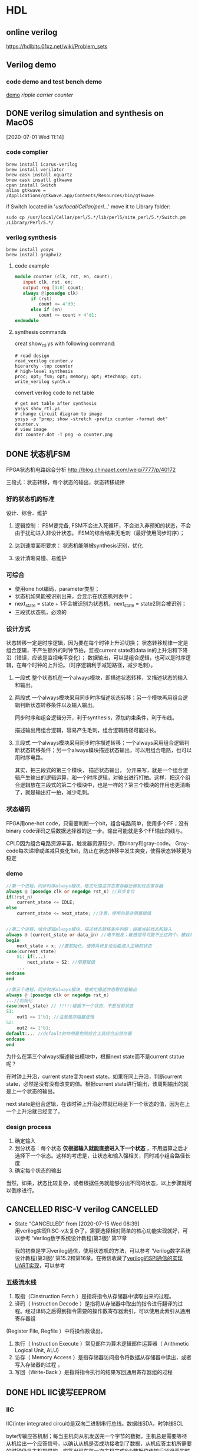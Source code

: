 * HDL
** online verilog
https://hdlbits.01xz.net/wiki/Problem_sets
** Verilog demo
*** code demo and test bench demo
    [[file:~/Documents/Garage/template/hdl/verilog/README.org][demo]]
    [[~/Documents/Snippet/HDL/counter/makefile][ripple carrier counter]]

** DONE verilog simulation and synthesis on MacOS
   CLOSED: [2020-07-02 Thu 17:01]
   :PROPERTIES:
   :ID:       D9C15D64-25C0-4776-9D50-E8B24117506F
   :END:
   :LOGBOOK:
   CLOCK: [2020-07-01 Wed 11:14]--[2020-07-01 Wed 11:26] =>  0:12
   :END:
 [2020-07-01 Wed 11:14]

*** code complier
 #+begin_src shell
 brew install icarus-verilog
 brew install verilator
 brew cask install xquartz
 brew cask insatll gtkwave
 cpan install Switch
 alias gtkwave = /Applications/gtkwave.app/Contents/Resources/bin/gtkwave
 #+end_src

 if Switch located in '/usr/local/Cellar/perl/...'
 move it to Library folder:
 #+begin_src shell
 sudo cp /usr/local/Cellar/perl/5.*/lib/perl5/site_perl/5.*/Switch.pm /Library/Perl/5.*/
 #+end_src
*** verilog synthesis
    :PROPERTIES:
    :ID:       AC48B934-8FE4-4C2A-9D37-42251687425D
    :END:
 #+begin_src shell
 brew install yosys
 brew install graphviz
 #+end_src

**** code example
 #+begin_src verilog
 module counter (clk, rst, en, count);
    input clk, rst, en;
    output reg [3:0] count;
    always @(posedge clk)
       if (rst)
          count <= 4'd0;
       else if (en)
          count <= count + 4'd1;
 endmodule
 #+end_src

**** synthesis commands
 creat show_rtl.ys with following command:
 #+begin_src shell
 # read design
 read_verilog counter.v
 hierarchy -top counter
 # high-level synthesis
 proc; opt; fsm; opt; memory; opt; #techmap; opt;
 write_verilog synth.v
 #+end_src

 convert verilog code to net table
 #+begin_src shell
 # get net table after synthesis
 yosys show_rtl.ys
 # change circuit diagram to image
 yosys -p "prep; show -stretch -prefix counter -format dot" counter.v
 # view image
 dot counter.dot -T png -o counter.png
 #+end_src
** DONE 状态机FSM
   CLOSED: [2020-07-02 Thu 16:59]
   FPGA状态机电路综合分析 http://blog.chinaaet.com/weiqi7777/p/40172

   三段式：状态转移，每个状态的输出，状态转移规律
*** 好的状态机的标准
设计、综合、维护
 1. 逻辑控制：
    FSM要完备, FSM不会进入死循环，不会进入非预知的状态，不会由于扰动进入非设计状态。
    FSM的综合结果无毛刺（最好使用同步时序）；

 2. 达到速度面积要求：
    状态机能够被synthesis识别，优化

 3. 设计清晰易懂、易维护

*** 可综合
   - 使用one hot编码，parameter类型；
   - 状态机如果能被识别出来，会显示在状态机列表中；
   - next_state = state + 1不会被识别为状态机，next_state = state2则会被识别；
   - 三段式状态机，必须的

*** 设计方式

 状态转移一定是时序逻辑，因为要在每个时钟上升沿切换；
 状态转移规律一定是组合逻辑，不产生额外的时钟节拍，监视current state和data in的上升沿和下降沿（错误，应该是监视电平变化）；
 数据输出，可以是组合逻辑，也可以是时序逻辑，在每个时钟的上升沿。（时序逻辑利于减短路径，减少毛刺）。

 1. 一段式
    整个状态机在一个always模块，即描述状态转移，又描述状态的输入和输出。

 2. 两段式
    一个always模块采用同步时序描述状态转移；另一个模块再用组合逻辑判断状态转移条件以及输入输出。

    同步时序和组合逻辑分开，利于synthesis，添加约束条件，利于布线。

    描述输出用组合逻辑，容易产生毛刺，组合逻辑路径可能过长。

 3. 三段式
    一个always模块采用同步时序描述转移；一个always采用组合逻辑判断状态转移条件；另一个always模块描述状态输出，可以用组合电路，也可以用时序电路。

    其实，把三段式的第三个模块， 描述状态输出， 分开来写，就是一个组合逻辑产生输出的逻辑运算，和一个时序逻辑，对输出进行打拍。这样，把这个组合逻辑放在三段式的第二个模块中，也是一样的？第三个模块的作用也更清晰了，就是输出打一拍，减少毛刺。
*** 状态编码

 FPGA用one-hot code，只需要判断一个bit，组合电路简单，使用多个FF；没有binary code译码之后数据选择器的这一步。输出可能就是多个FF输出的线与。

 CPLD因为组合电路资源丰富，触发器资源较少，用binary和gray-code。
 Gray-code每次递增或递减只变化1bit，防止在状态转移中发生突变，使得状态转移更为稳定

*** demo

 #+begin_src verilog
 //第一个进程，同步时序always模块，格式化描述次态寄存器迁移到现态寄存器
 always @ (posedge clk or negedge rst_n) //异步复位
 if(!rst_n)
     current_state <= IDLE;
 else
     current_state <= next_state; //注意，使用的是非阻塞赋值


 //第二个进程，组合逻辑always模块，描述状态转移条件判断：根据当前状态和输入
 always @ (current_state or data_in) //电平触发；敏感信号可能不止这两个，建议用always @ (*)
 begin
     next_state = x; //要初始化，使得系统复位后能进入正确的状态
 case(current_state)
     S1: if(...)
         next_state = S2; //阻塞赋值
     ...
 endcase
 end

 //第三个进程，同步时序always模块，格式化描述次态寄存器输出
 always @ (posedge clk or negedge rst_n)
 ...//初始化
 case(next_state) // !!!!!根据下一个状态，不是当前状态
 S1:
     out1 <= 1'b1; //注意是非阻塞逻辑
 S2:
     out2 <= 1'b1;
 default:... //default的作用是免除综合工具综合出锁存器
 endcase
 end
 #+end_src

 为什么在第三个always描述输出模块中，根据next state而不是current statue呢？

 在时钟上升沿，current state变为next state。如果在同上升沿，判断current state，必然是没有没有改变的值。根据current state进行输出，该周期输出的就是上一个状态的输出。

 next state是组合逻辑，在该时钟上升沿必然就已经是下一个状态的值，因为在上一个上升沿就已经变了。

*** design process

 1. 确定输入
 2. 划分状态：每个状态 *仅根据输入就能直接进入下一个状态* ，不用运算之后才选择下一个状态。这样的考虑是，让状态和输入强相关，同时减小组合路径长度
 3. 确定每个状态的输出

 当然，如果，状态比较复杂，或者根据任务就能够分出不同的状态，以上步骤就可以倒序进行。

** CANCELLED RISC-V verilog                                       :CANCELLED:
   CLOSED: [2020-07-15 Wed 08:39]
   - State "CANCELLED"  from              [2020-07-15 Wed 08:39] \\
     用verilog实现RISC-v太复杂了，需要选择相对简单的核心功能实现就好，可以参考 ‘Verilog数字系统设计教程(第3版)’ 第17章

     我的初衷是学习verilog通信，使用状态机的方法，可以参考 ‘Verilog数字系统设计教程(第3版)‘ 第15.2和第16章。在微信收藏了[[https://mp.weixin.qq.com/s/h8rBaDSUbeCEXlNo_i8Sjw][verilog的SPI通信的实现]] [[https://mp.weixin.qq.com/s/clPUfGjKqnhMcp95xwHwkg][UART实现]]，可以参考
*** 五级流水线
 1. 取指（Cinstruction Fetch ）是指将指令从存储器中读取出来的过程。
 2. 译码（ Instruction Decode ）是指将从存储器中取出的指令进行翻译的过程。经过译码之后得到指令需要的操作数寄存器索引，可以使用此索引从通用寄存器组
 (Register File, Regfile ）中将操作数读出。
 3. 执行（ Instruction Execute ）常见部件为算术逻辑部件运算器（ Arithmetic Logical Unit, ALU)
 4. 访存（ Memory Access ）是指存储器访问指令将数据从存储器中读出，或者写入存储器的过程 。
 5. 写回（Write-Back ）是指将指令执行的结果写回通用寄存器组的过程
** DONE HDL IIC读写EEPROM
   CLOSED: [2020-08-27 Thu 11:32]
*** IIC

 IIC(inter integrated circuit)是双向二进制串行总线。数据线SDA，时钟线SCL

 byte传输应答机制；每当主机向从机发送完一个字节的数据，主机总是需要等待从机给出一个应答信号，以确认从机是否成功接收到了数据，从机应答主机所需要的时钟仍是主机提供的，应答出现在每一次主机完成8个数据位传输后紧跟着的时钟周期，低电平0表示应答，1表示非应答

 基本的控制命令的思想是：命令先行，地址必为写命令；先地址后数据；读字节要用读命令，写字节不用写命令，直接写即可
**** 传输过程

 不忙状态，才可以启动传输功能； 时钟高电平期间，数据线的变化是 *启动* 或者 *停止* 信号； 时钟低电平期间，数据线的变化是 改变传输数据。

 1. 非忙状态： 数据线和时钟线都是高电平
 2. 启动传输： 时钟线高电平，数据线下降沿
 3. 数据传输： 时钟线高电平时，数据保持稳定，该数据被传输；时钟线低电平时，数据变化
 4. 接收应答： IIC接收端每收到一个字节之后，发出一个应答信号；发送端接收该应当信号。
 5. 停止传输： 时钟线高电平，数据线上升沿

**** 写EEPROM
写入地址
 - 控制器发送一个byte的命令，说明是对某个地址执行读或写操作（写操作）
 - EEPROM接收指令，传回应答
 - 控制器发送一个byte的存储地址
 - EEPROM接收地址，传回应答
写入数据
 - 控制器发送一个byte的命令，说明是对某个地址执行读或写操作（写操作）
 - 控制器发送数据
 - EEPROM接收数据，放到指定地址，传回应答
 - 控制器产生停止信号

**** 读EEPROM
写入地址
 - 控制器发送一个byte的命令，说明是对某个地址执行读或写操作（写操作）
 - EEPROM接收指令，传回应答
 - 控制器发送一个byte的存储地址
 - EEPROM接收地址，传回应答
读数据
 - 控制器发送一个byte的命令，说明是对某个地址执行读或写操作（读操作）
 - EEPROM接收指令，传回应答
 - EEPROM发送数据

*** DONE pre code
    CLOSED: [2020-10-05 Mon 09:41]

 第一个模块发送一个4bit的数据；第二个模块把4bit并行数据改为串行数据流，并用scl和sda数据线输出；第三个模块把串行的数据接收到，并4-16译码输出
 #+begin_src verilog
 // module1： send reg[3:0] every 100 clk

 #+end_src

** DONE 分频
*** 二分频
https://mp.weixin.qq.com/s?__biz=Mzg3OTAyNTQ4MA==&mid=2247483687&idx=1&sn=db1f0247303a0b9ce66b6b43b69946cd&chksm=cf0b8d00f87c041661d2e9c249c870be61eafd19f8275b730b97432798a6ae97fb29425556dd&scene=21#wechat_redirect
*** 偶数分频
https://mp.weixin.qq.com/s?__biz=Mzg3OTAyNTQ4MA==&mid=2247483911&idx=1&sn=77769d11c50ba8d2c603ac1fbdce89d5&chksm=cf0b8e20f87c0736100eeca5e44e10d43a863bd99ca199c0852598f21c26ede228805ea0d314&scene=21#wechat_redirect
*** 奇数分频
https://mp.weixin.qq.com/s?__biz=Mzg3OTAyNTQ4MA==&mid=2247483921&idx=1&sn=616575dda78bb116c56e42c75fc7e707&chksm=cf0b8e36f87c072096c2506642276dc6d50ebef2a1bda6c49f603cfb2d68310d6b20e15bb5de&scene=21#wechat_redirect
*** 半分频
https://blog.csdn.net/qq_34070723/article/details/100731708#3.半整数分频
*** 任意分频
https://mp.weixin.qq.com/s?__biz=Mzg3OTAyNTQ4MA==&mid=2247483926&idx=1&sn=31a5cca8da317e6fb5bf4184bb392f46&chksm=cf0b8e31f87c0727f28a9365f0c7bce8e4c520a8b95c3ea508934d179b68f7b56217c24459e4&scene=21#wechat_redirect
** DONE verilog端口连结规则
   CLOSED: [2020-10-05 Mon 09:43]
*** 端口声明
 端口列表中的所有端口必须在模块中进行声明，verilog中的端口具有以下三种了类型：input、output、和inout。
 在verilog中，所有的端口隐含地声明为wire类型
 如果输出类型的端口需要保存数值，则必须将其显式的声明为reg数据类型。output reg out;
 不能将input和inout类型的端口声明为reg数据类型，因为reg类型的变量是用于保存数值的，而 *输入端口只反映与其相连的外部信号的变化，并不能保存这些信号的值* 。
*** 输入端口
 从模块内部来讲，输入端口必须为wire数据类型
 从模块外部来看，输入端口可以连接到wire或者reg数据类型的变量。
*** 输出端口
 从模块内部来讲，输出端口可以是wire或者reg数据类型
 从模块外部来看， *输出必须连接到wire类型的变量* ，而不能连接到reg类型的变量。
*** 输入/输出端口
 从模块内部来讲， *输入/输出端口必须为线网数据类型* 。
 从模块外部来看， *输入/输出端口也必须连接到线网类型的变量* 。
** DONE 同步、异步FIFO
   CLOSED: [2020-10-05 Mon 09:43]
 https://blog.csdn.net/Pieces_thinking/article/details/78026326
 [[http://www.sunburst-design.com/papers/CummingsSNUG2002SJ_FIFO1.pdf][asynchronous-fifo-cummings]]
 由于异步FIFO的读写时钟不一样，（采用两级寄存器同步+格雷码->消除亚稳态）
** DONE verilog random
   CLOSED: [2020-10-05 Mon 09:47]
http://blog.sina.com.cn/s/blog_679686370102woyz.html
* FPGA
** DONE FPGA hardware
   CLOSED: [2020-07-30 周四 16:50] SCHEDULED: <2020-07-20 Mon 14:30>
   :LOGBOOK:
   CLOCK: [2020-07-15 周三 19:37]--[2020-07-15 周三 19:38] =>  0:01
   :END:
   时间点安排在：把 ‘FPGA原理与结构’ 读完一遍之后，参考了 ‘FPGA芯片架构设计与实现’ 之后
 需要参考 FPGA原理与结构 的第三章，再修改以下内容：

*** DONE sliceL & sliceM
    CLOSED: [2020-07-16 周四 19:13]
 https://blog.csdn.net/vivid117/article/details/102841135?utm_medium=distribute.pc_relevant_t0.none-task-blog-BlogCommendFromMachineLearnPai2-1.nonecase&depth_1-utm_source=distribute.pc_relevant_t0.none-task-blog-BlogCommendFromMachineLearnPai2-1.nonecase

 1. CLB(ConfigurableLogic Block)------含2个SliceL 或1个SliceL和1个sliceM，Slice总数的2/3是SliceL，1/3是SliceM。

   其区别主要在于，SLICEM 中含有能够把 LUT 资源重新整合为 RAM 或 ROM 的逻辑。这就是所谓的Distributed Ram。 而 SLICEL 则不具备此功能。
   所以 SLICEM 比 SLICEL 多了做存储器和移位寄存器的功能，Slicem用LUTs作为专属RAM(1LUT=64*1)或者移位寄存器SRL(1LUT=32bit SRL)。

   本质上，SLICEM的LUT，不仅有SLICEL的读出的端口，更有 *写入端口和时钟端口* ，用于对LUT内容的同步时序控制，而不仅仅是初始化时固定LUT内容。

 2. 移位寄存器 https://www.xilinx.com/support/documentation/application_notes/xapp465.pdf
   通常n输入的LUT可以配置为2^n的移位寄存器，可以通过地址A[n-1:0]配置移位寄存器的长度，也可以通过级联的方式扩展移位寄存器。
   其工作原理是，LUT是SRAM，本质上是RS触发器（两个反相器串联），本质上就支持移位操作，当配置为移位寄存器，其存储的内容每个时钟移位一次。地址A[n-1:0]可看作是地址选择端。
   但是，在一个slice中，虽然6输入查找表，但只能配置32bit寄存器，因为6输入分为2个5输入但输入引脚都相同，所以两个移位寄存器是相同的，只能算一个。或者2个16bit寄存器

 3. DRAM
   DRAM在WE为高电平时根据A[6:0]写入，在WE为低电平时根据DPRA[6:0]读
   小容量的DRAM可以用LUT实现，大容量可考虑用 18K 分区 RAM来实现。

 4. Slice
    FPGA的slice包含4个部分：
    1) 逻辑功能产生器，也就是查找表[[*LUT][LUT]]，1个slice里包含4个6输入的查找表（每个6输入查找表可以分为2个5输入查找表，输入数据和地址相同，2个输出独立连接到FF），可配置成DRAM和移位寄存器。
    2) 存储单元，也就是常说的触发器，1个slice里包含 *8个触发器。每4个触发器为一组* ，可配置成寄存器（D触发器或锁存器）。
    3) 多路复用器，也就是1位宽的数据选择器，数量非常多，足够使用。一般的4：1MUX，使用6输入查找表实现的，8：1MUX可通过2个6输入查找表和一个原有MUX实现。
    4) 进位逻辑，它与本列的上下slice的进位逻辑相连，实现数据运算时的进位操作。

 这里有一个概念：verilog中 reg [7:0] r1是可以直接赋值，但是reg r2 [7:0] 不能直接赋值。因为reg [7:0] 是8个触发器，给定输入即可；但reg r2 [7:0] 是查找表，只能给LUT地址然后逐个赋值。

*** DONE 可编程单元
    CLOSED: [2020-07-30 周四 16:50]

**** 基于查找表
**** 基于与或门阵列
**** 基于MUX

 对于n输入的逻辑函数，不能完备表示所有情况

*** DONE 查找表的实现
    CLOSED: [2020-07-30 周四 16:50]

**** 反熔断
不能重复使用
**** EEPROM或FLASH
**** SRAM
速度最快，但每次使用都要烧写
*** DONE book: FPGA设计与实现
    DEADLINE: <2020-07-17 Fri 21:00>
    :LOGBOOK:
    CLOCK: [2020-07-15 周三 19:01]--[2020-07-15 周三 19:37] =>  0:36
    CLOCK: [2020-07-15 周三 16:58]--[2020-07-15 周三 17:03] =>  0:05
    :END:

*** DONE Book: FPGA芯片结构与设计实现
    CLOSED: [2020-07-15 Wed 09:18]

    未读完，选择性参阅。
    :LOGBOOK:
    CLOCK: [2020-07-06 Mon 10:34]--[2020-07-06 Mon 10:35] =>  0:01
    CLOCK: [2020-07-05 Sun 21:49]--[2020-07-05 Sun 21:51] =>  0:02
    :END:
  [2020-07-05 Sun 21:49]

**** 三大基本单元
***** 逻辑单元
      :LOGBOOK:
      CLOCK: [2020-07-06 Mon 09:26]--[2020-07-06 Mon 10:34] =>  1:08
      :END:
  基于查找表(Look Up Table, LUT)的可编程逻辑单元主要由以下几部分组成:
  两个四输入的LUT，两个进位逻辑，两个可编程触发器DFF，还包含64个配置用的SRAM、信号产生模块以及控制逻辑等。每个可编程逻辑单元中还包含一个与门资源，用来实现有效的乘法运算。可实现组合逻辑电路和时序逻辑电路。

****** LUT

  LUT从本质上来说是四位地址的16x1的SRAM，每个地址存放一个数值。SRAM的输出，通过地址信息控制的NMOS MUX树。

  LUT本质上就是一个SRAM。它把数据事先写入RAM后，每当输入一个信号就等于输入一个地址进行查表，找出地址对应的内容，然后输出。

  7系列FPGA中的函数发生器实现为六输入查找表（LUT）。slice的4个函数发生器（A，B，C和D）中的每一个都有六个独立输入（A输入A1至A6）和两个独立输出（O5和O6）。

  1）函数发生器可以实现以下函数功能：
     - 任意定义的六输入布尔函数 •A1-A6输入 •O6输出
     - 两个任意定义的五输入布尔函数，只要这两个函数共享公共输入 •A1–A5输入 •A6驱动高 •O5和O6输出
     - 两个任意定义的布尔函数（3个和2个或更少输入）

******* LUT实现逻辑运算

  对于任何四输入的函数，都可以写出它的真值表，然后根据它的真值表在其寄存器中对应的位置存放为「1」和「0」。
  这样对应不同的4输入逻辑函数，通过译码电路转为SRAM输入地址，决定从哪一个SRAM单元读出信息，就得到不同的结果。

  其中四输入的LUT用来实现任意四输入的函数，通过两个LUT和一个MUX的组合可以实现任意五输入的函数，同时每个LUT还可以实现16x1的RAM和16x1的移位寄存器。

******* 设计LUT的输入数

  k输入的LUT需要2^k的存储单元，当K增大，实现LUT的硅面积指数增加，查找时间增加。
  考虑到功能，面积和性能的平衡，选择4输入

******* LUT的不足和优化

 查找表的高度灵活性和可配置性使得FPGA得到快速的发展和广泛的应用，也带来了面积和速度上的损耗
 1. 面积损耗，LUT未充分利用
    - LUT的复用

****** 存储单元

  可配置模块中的存储单元中的4个可以配置成边沿敏感D触发器，也可以配置成电平敏感的锁存器，另外4个只能配置成D触发器

  时序部分由具有使能端的可编程D存储器构成，上升沿或下降沿触发，由CLK和CLK反向进入一个MUX配置而成。也可以输出不通过D触发器，直接输出，组成组合逻辑

****** 进位逻辑
  一个专用的快速超前进位逻辑，以slice片中执行快速算术加法和减法，也可作为LUT输出函数与触发器资源之间的通道。

  进位链其实是不同Slice之间进位信息的最短固有连线，走线延迟最短，从而加快算数运算的速度。

******* 算数运算

  FPGA中的加法运算，最常用且消耗资源最少的是行波加法器（一位全加器的级联），使用两个异或和一个MUX，关键路径在进位链上。
  input A, B; output S, C;
  S = A ^ B ^ C;
  C = A & B + A ^ B & C;
  为了提高加法器的工作频率，引入了进位链，贯穿了可编程逻辑阵列的每一行，以保证相互之间连线最短。

******* 乘法运算

  加入了一个与门，复用了LUT的逻辑功能
  
***** IO
***** 连线
**** 时钟
     :LOGBOOK:
     CLOCK: [2020-07-05 Sun 21:51]--[2020-07-05 Sun 22:04] =>  0:13
     :END:
     门控时钟通过不使用的时候断开CLK，可以降低功率

     时钟网络是时钟源和寄存器时钟端之间的一系列组合逻辑和金属连线组成的网格结构，设计优劣在一定程度上决定这FPGA系统整体的速度、功耗和面积。

     - 树形时钟网络：输出端都是独立分支
     - 网格时钟网络：输出端通过纵横金属网格连接起来

**** 电源
     :LOGBOOK:
     CLOCK: [2020-07-05 Sun 22:04]--[2020-07-05 Sun 22:15] =>  0:11
     :END:
     电源/地线网络分析和漏电优化技术（电源完整性）

***** 电源网络结构

      - 树形
      - 网状

***** 电源完整性

      - IR-drop
        导线电阻导致的压降
      - 电感效应
      - 地反弹
        地线网络的返回电流，会产生噪声，导致不正确的电路信号翻转

**** DDR
**** 延时
** FPGA资源利用
     :LOGBOOK:
     CLOCK: [2020-07-17 周五 10:53]--[2020-07-17 周五 11:27] =>  0:34
     CLOCK: [2020-07-17 周五 09:32]--[2020-07-17 周五 10:33] =>  1:01
     :END:
把逻辑功能定位到专用硬件资源，参考[[*FPGA hardware][FPGA Hardware]]

*** 寄存器

有两种：LB中的DFF，IOB中的寄存器
- 按照Reset、set、和CE的优先级顺序初始化寄存器，
- 每个slice包含2个寄存器，每个寄存器的Set和Reset信号必须同时是同步的或者同时是异步的，才能综合到一个slice中。
- 同步设计推荐使用同步Reset，异步全局reset信号使用大量布线资源且路径延时长，尽量不要使用局部异步Reset，可以提高FPGA电路的可靠性，使电路能够更加有效地映射到FPGA结构资源中。
- 同步设计要求不使用门控时钟，因为门控时钟会造成毛刺。时钟使能CE在同步设计中起到了代替门控时钟的作用。
- 在所有模块边界实现寄存器输出，可以保证模块内的组合逻辑输出延迟不会发生变化，模块内可以设置为更新时保留大部分的布局布线，实现增量设计。

*** MUX

FPGA仅有三个2选1地MUX，其他需要用LUT实现。
- IF语句产生优先级编码器，CASE语句产生复杂编码器。
  优先编码器：多个二选一MUX级联，输出位于最后一级MUX的输出，先出现的IF位于后级MUX，路径较短。
  复杂编码器：多个LUT并联，减少逻辑级的数量。可以看作是一个N输入的MUX（可能由多级LUT或者小MUX级联）。
- 独热码case语句使用更多的查找表，但需要更少的逻辑级，对提高时序性能很有必要。
  独热码相比于格雷码：格雷码case语句综合之后是一个N输入的MUX，每个输入端连接一个由若干input组成的组合逻辑（查找表）。
  独热码，相当于已经把MUX拆开了，每一位单独控制一条input的组合逻辑，所以省了一级逻辑。
  但是独热码怎么选择某一个进行输出呢？只有一个有输出其他都不输出，所有输出或逻辑连接？可能是所有输出直接线与
- 对输入和选择信号寄存，特别对具有大量输入信号的多路选择器有益，因为其结构需要更多的逻辑级。通过对输入与选择信号锁存，可以有效地将大组合路径（多个LUT）延迟流水分割为多个小延迟。

**** 使用LUT构建MUX

类似于SAM的字扩展，低位并联，高位选通。高位选通时能使用内置MUX就用，不能用才用查找表。
对于2输入1选择，直接使用4-LUT即可。
对于4输入2选择，直接使用6-LUT即可。
对于8输入3选择，分为两个4输入2选择并联，低4位和高4位用SEL低两位选择构成两个6-LUT，第一级的两个输出连接到MUX或者LUT用SEL高位选择。
对于16输入4选择，分为4个4输入2选择（SLE低两位）并联，第一级的四个输出和SLE的高两位可以再用一个6-LUT。

*** DONE 硬件利用率
    CLOSED: [2020-10-05 Mon 09:48]

FPGA相比较于ASIC，会有大量的资源浪费，例如6-LUT只用部分，SLICE中的硬件只用部分。
1. 提高LUT利用率
   - FPGA设计： 一个6-LUT分为两个5-LUT，有公共引脚，通过把两个有共同输入的逻辑函数放到2个5-LUT中。
   - 代码风格：
2. 提高SLICE利用率
   - FPGA设计：
   - 代码风格：每个SLICE中的控制信号一致(clk, en, rst)；每个slice包含2个寄存器，每个寄存器的Set和Reset信号必须同时是同步的或者同时是异步的，才能综合到一个slice中。

*** DONE Book:Recommended HDL coding style
    CLOSED: [2020-08-29 Sat 09:35]
    :LOGBOOK:
    CLOCK: [2020-08-28 Fri 09:42]--[2020-08-28 Fri 09:54] =>  0:12
    :END:
  [2020-08-28 Fri 09:42]
  synthesis tools detect sets of operators that can be replaced with the megafunctions for device families that have dedicated RAM blocks, or may map them directly to device memory atoms.
**** DONE Using Quartus Templete and megafunction
     CLOSED: [2020-08-28 Fri 09:55]
**** DONE 乘法器和DSP
     CLOSED: [2020-08-29 Sat 09:39]
     :LOGBOOK:
     CLOCK: [2020-08-28 Fri 09:57]--[2020-08-28 Fri 10:16] =>  0:19
     :END:
  register packing: 把输入输出寄存器打包放进DSP中

  在DSP中添加寄存器，可以加快时钟工作频率，但会引入3个时钟延时。
**** DONE memory: ROM and RAM
     CLOSED: [2020-08-29 Sat 09:40]
     :LOGBOOK:
     CLOCK: [2020-08-28 Fri 10:26]--[2020-08-28 Fri 11:32] =>  1:06
     :END:
  memory blocks in the newest devices from Altera are synchronous, RAM designs that are targeted towards architectures that contain these dedicated memory blocks must be synchronous to be mapped directly

  ROMs are inferred when a CASE statement exists in which a value is set to a constant for every choice in the case statement

  想要初始化，使用 initial 块，这是可综合的，在initial块内，也可以使用$readmemh()

**** Register
***** power up value
  default value: 0
  1. aclr: add NOT gate push-back
  2. aload:
  3. signed integer 100..001: left end of integer range

***** secondary control signal
  The priority order for secondary control signals in Altera devices differs.
  If your design requirements are flexible regarding priority, verify that the secondary control signals meet design performance.
  clock enable > asynchronous clear > asynchronous load > enable > synchronous clear > synchronous load > data

  if(aclr) ...  else if(aload) ... else if (en) ...

  verilog的时序电路不能把电平信号放在敏感列表中，但VHDL可以
***** latches
  latch是组合逻辑

  latch必要性：在时钟沿之外的时间，一个信号被赋值并锁存，例如异步复位。

  建立安全latch，
**** 时钟选择
**** 状态机
  使用one hot编码，parameter类型；
  状态机如果能被识别出来，会显示在状态机列表中；
  next_state = state + 1不会被识别为状态机，next_state = state2则会被识别；
  三段式状态机，必须的

**** 加法树
  4-LUT能够在一个LE中实现A+B，6-LUT能够A+B+C。所以二叉或者三叉加法树能够实现最优的结果
***** pipelined
  通过寄存器保存加法树的每个节点
***** none-pipelined
  通过括号，分割计算顺序
**** 比较器
  通过进位链，6-LUT可以实现两个3bit的比较，4-LUT只能两个1bit比较
** FPGA逻辑
*** 状态机
[[*状态机FSM][状态机设计]]
FPGA状态机电路综合分析 http://blog.chinaaet.com/weiqi7777/p/40172
*** DONE 硬件算法
    CLOSED: [2020-10-05 Mon 09:39]
参考 Book:FPGA原理与结构 第六章
**** 流水线
**** 并行计算和Flynn分类
SISD(CPU); SIMD(GPU); MISD(pipeline); MIMD(multi-core)
**** 脉动算法
**** 数据流机
2D-IDCT的实现：可以看作是pipeline的发展，但pipeline不会在不同的pipeline之间交换数据
**** 流处理
序列检测器11011011
**** 细胞自动机
**** 硬件排序算法
**** 模式匹配

** DONE FPGA设计思想
   CLOSED: [2020-08-26 Wed 21:33]

*** 面积与速度的平衡与互换

 面积指一个设计消耗FPGA/CPLD的逻辑资源的数量，对于FPGA可以用消耗的FF（触发器）和LUT（查找表）来衡量，更一般的衡量方式可以用设计所占的 *等价逻辑门数* 。

 速度是指整个工程稳定运行所能够达到的最高时钟频率，它不仅和FPGA内部各个寄存器的建立时间、保持时间以及FPGA与外部器件接口的各种时序要求有关，而且还和两个相邻的寄存器间（有紧密逻辑关系的寄存器）的逻辑延时、走线延时等有关

 要求一个同时具备设计面积最小、运行频率最高是不现实的。更科学的设计目标应该是在 *满足设计时序要求（包括对设计频率的要求）的前提下* ，占用最小的芯片面积。或者在所规定的面积下，是设计的时序余量更大、频率跑的更高。这两种目标充分体现了面积和速度的平衡的思想。

 作为矛盾的两个组成部分，面积和速度的地位是不一样的。相比之下， *满足时序、工作频率的要求更重要一些* ，当两者冲突时，采用速度优先的准则。

 从理论上讲，如果一个设计时序余量较大，所能跑的速度远远高于设计要求，那么就通过功能模块的复用来减少整个设计消耗的芯片面积，这就是用速度的优势换取面积的节约。反之，如果一个设计的时序要求很高，普通方法达不到设计频率，那么一般可以通过将数据流串并转换，并行复制多个操作模块，对整个设计采取乒乓操作和串并转换的思想运行。

*** 硬件原则

 硬件原则主要针对HDL代码编写而言：Verilog是采用了C语言形式的硬件的抽象，它的本质作用在于描述硬件，它的最终实现结果是芯片内部的实际电路。所以评判一段HDL代码的优劣的最终标准是： *其描述并实现的硬件电路的性能* ，包括面积和速度两个方面。

 评价一个设计的代码水平较高，仅仅是说这个设计是由硬件想HDL代码这种表现形式的 *转换更加流畅、合理* 。而一个 *设计最终性能，在更大程度上取决于设计工程师所构想的硬件实现方案的效率以及合理性* 。（HDL代码仅仅是硬件设计的表达形式之一）

 初学者片面追求代码的整洁、简短，是错误的，是与HDL的标准背道而驰的。正确的编码方法，首先要做到对所需实现的硬件电路胸有成竹，对该部分的硬件的结构和连接十分清晰，然后再用适当的HDL语句表达出来即可。

 另外，Verilog作为一种HDL语言，是分层次的。系统级--算法级--寄存器传输级--逻辑级--门级--开关级。构建优先级树会消耗大量的组合逻辑，所以如果能够使用case的地方，尽量使用case代替if.....else......

*** 系统原则

 系统原则包含两个层次的含义：更高层面上看，是一个硬件系统，一块单板如何进行模块花费和任务分配， *什么样的算法和功能适合放在FPGA里面实现* ，什么样的算法和功能适合放在DSP/CPU里面实现，以及FPGA的规模估算数据接口设计等。具体到FPGA设计就要对设计的全局有个宏观上的合理安排，比如时钟域、模块复用、约束、面积、速度等问题，在系统上模块的优化最为重要。

 一般来说实时性要求高，频率快的功能模块适合FPGA实现。而FPGA和CPLD相比，更适合实现规模较大、频率较高、寄存器较多的设计。使用FPGA/CPLD设计时，应该对芯片内部的各种底层硬件资源，和可用的设计资源有一个较深刻的认识。

 比如FPGA一般 *触发器资源丰富* ，CPLD的组合逻辑资源更加丰富。FPGA/CPLD一般是由底层可编程硬件单元、BRAM、布线资源、可配置IO单元、时钟资源等构成。

 底层可编程硬件单元一般由触发器和查找表组成。Xilinx的底层可编程硬件资源较SLICE，由两个FF和2个LUT构成。Altera的底层硬件资源叫LE，由1个FF和1个LUT构成。使用片内RAN可以实现单口RAM、双口RAM、同步/异步FIFO、ROM、CAM等常用单元模块。

*** 同步设计原则

 异步电路的逻辑核心是用组合逻辑电路实现，比如异步的FIFO/RAM读写信号，地址译码等电路。电路的主要信号、输出信号等并不依赖于任何一个时钟性信号，不是由时钟信号驱动FF产生的。 *异步时序电路的最大缺点是容易产生毛刺* ，在布局布线后仿真和用逻辑分析仪观测实际信号时，这种毛刺尤其明显。

 同步时序电路的核心逻辑用各种各样的触发器实现，电路的主要信号、输出信号都是由某个时钟沿驱动触发器产生出来的。 *同步时序电路只在始终上升沿工作可以很好的避免毛刺* ，布局布线后仿真，和用逻辑分析仪采样实际工作信号都没有毛刺。

 是否时序电路一定比异步电路使用更多的资源呢？从单纯的ASCI设计来看，大约需要7个门来实现一个D触发器，而一个门即可实现一个2输入与非门，所以一般来说， *同步时序电路比异步电路占用更大的面积* 。（FPGA/CPLD中不同，主要是因为单元块的计算方式）

 如何实现同步时序电路的延时？ *异步电路产生延时的一般方法是插入一个Buffer、两级与非门等* ，这种延时调整手段是不适用同步时序设计思想的。首先要明确一点HDL语法中的延时控制语法，是行为级的代码描述，常用于仿真测试激励，但是在电路综合是会被忽略，并不能启动延时作用

*** 乒乓操作

 “ 乒乓操作 ” 是一个常常应用于数据流控制的处理技巧，乒乓操作的处理流程为：输入数据流通过 “ 输入数据选择单元 ” 将数据流等时分配到 *两个数据缓冲区* ，数据缓冲模块可以为任何存储模块，比较常用的存储单元为双口 RAM(DPRAM) 、单口 RAM(SPRAM) 、 FIFO 等。

 在第一个缓冲周期，将输入的数据流缓存到 “ 数据缓冲模块 1” ；在第 2 个缓冲周期，通过 “ 输入数据选择单元 ” 的切换，将输入的数据流缓存到 “ 数据缓冲模块 2” ，同时将 “ 数据缓冲模块 1” 缓存的第 1 个周期数据通过 “ 输入数据选择单元 ” 的选择，送到 “ 数据流运算处理模块 ” 进行运算处理；在第 3 个缓冲周期通过 “ 输入数据选择单元 ” 的再次切换，将输入的数据流缓存到 “ 数据缓冲模块 1” ，同时将 “ 数据缓冲模块 2” 缓存的第 2 个周期的数据通过 “ 输入数据选择单元 ” 切换，送到 “ 数据流运算处理模块 ” 进行运算处理。如此循环。

*** 串并转换设计技巧

 串并转换是 FPGA 设计的一个重要技巧，它是数据流处理的常用手段，也是面积与速度互换思想的直接体现。串并转换的实现方法多种多样，根据数据的排序和数量的要求，可以选用寄存器、 RAM 等实现。

 前面在乒乓操作的图例中，就是通过 DPRAM 实现了数据流的串并转换，而且由于使用了 DPRAM ，数据的缓冲区可以开得很大，对于数量比较小的设计可以采用寄存器完成串并转换。如无特殊需求， *应该用同步时序设计完成串并之间的转换* 。比如数据从串行到并行，数据排列顺序是高位在前，可以用下面的编码实现：prl_temp<={prl_temp,srl_in}。

 其中， prl_temp 是并行输出缓存寄存器， srl_in 是串行数据输入。对于排列顺序有规定的串并转换，可以用 case 语句判断实现。对于复杂的串并转换，还可以用状态机实现。串并转换的方法比较简单，在此不必赘述

*** 流水线操作设计思想

 首先需要声明的是，这里所讲述的流水线是指一种处理流程和顺序操作的设计思想，并非 FPGA 、 ASIC 设计中优化时序所用的 “Pipelining” 。

 流水线处理是高速设计中的一个常用设计手段。如果某个设计的处理流程分为若干步骤，而且整个数据处理是 *“ 单流向 ”*  的，即没有反馈或者迭代运算，前一个步骤的输出是下一个步骤的输入，则可以考虑采用流水线设计方法来提高系统的工作频率。

 基本结构为：将适当划分的 n 个操作步骤单流向串联起来。流水线操作的最大特点和要求是，数据流在各个步骤的处理从时间上看是连续的，如果将每个操作步骤简化假设为通过一个 D 触发器 ( 就是用寄存器打一个节拍 ) ，那么流水线操作就类似一个移位寄存器组，数据流依次流经 D 触发器，完成每个步骤的操作

*** 数据接口的同步方法

 数据接口的同步是 FPGA/CPLD 设计的一个常见问题，也是一个重点和难点，很多设计不稳定都是源于数据接口的同步有问题。在电路图设计阶段，一些工程师手工加入 BUFT 或者非门调整数据延迟，从而保证本级模块的时钟对上级模块数据的建立、保持时间要求。

 还有一些工程师为了有稳定的采样，生成了很多相差 90 度的时钟信号， *时而用正沿打一下数据，时而用负沿打一下数据* ，用以调整数据的采样位置。这两种做法都十分不可取，因为一旦芯片更新换代或者移植到其它芯片组的芯片上，采样实现必须重新设计。而且，这两种做法造成电路实现的余量不够，一旦外界条件变换 ( 比如温度升高 ) ，采样时序就有可能完全紊乱，造成电路瘫痪。

 设计数据接口同步是否需要添加约束？建议最好添加适当的约束，特别是对于高速设计，一定要对周期、建立、保持时间等添加相应的约束。这里附加约束的作用有两点：提高设计的工作频率，满足接口数据同步要求；获得正确的时序分析报告

 数据接口的同步是 FPGA/CPLD 设计的一个常见问题，也是一个重点和难点，很多设计不稳定都是源于数据接口的同步有问题。 在电路图设计阶段，一些工程师手工加入 BUFT 或者非门调整数据延迟，从而保证本级模块的时钟对上级模块数据的建立、保持时间要求。

 还有一些工程师为了有稳定的采样，生成了很多相差 90 度的时钟信号，时而用正沿打一下数据，时而用负沿打一下数据，用以调整数据的采样位置。这两种做法都十分不可取，因为一旦芯片更新换代或者移植到其它芯片 组的芯片上，采样实现必须从新设计。而且，这两种做法造成电路实现的余量不够，一旦外界条件变换 ( 比如温度升高 ) ，采样时序就有可能完全紊乱，造成电路瘫痪。

 下面简单介绍几种不同情况下数据接口的同步方法：

 1. 输入、输出的延时 ( 芯片间、 PCB 布线、一些驱动接口元件的延时等 ) 不可测，或者有可能变动的条件下，如何完成数据同步？

 对于数据的延迟不可测或变动，就需要建立同步机制，可以用一个同步使能或同步指示信号。另外，使数据通过 RAM 或者 FIFO 的存取，也可以达到数据同步目的。

 把数据存放在 RAM 或 FIFO 的方法如下：将上级芯片提供的数据随路时钟作为写信号，将数据写入 RAM 或者 FIFO ，然后使用本级的采样时钟 ( 一般是数据处理的主时钟 ) 将数据读出来即可。这种做法的关键是数据写入 RAM 或者 FIFO 要可靠，如果使用同步 RAM 或者 FIFO ，就要求应该有一个与数据相对延迟关系固定的随路指示信号，这个信号可以是数据的有效指示，也可以是上级模块将数据打出来的时钟。对于慢速数据，也可以采 样异步 RAM 或者 FIFO ，但是不推荐这种做法。

 数据是有固定格式安排的，很多重要信息在数据的起始位置，这种情况在通信系统中非常普遍。通讯系统中，很多数据是按照 “ 帧 ” 组织的。而由于整个系统对时钟要求很高，常常专门设计一块时钟板完成高精度时钟的产生与驱动。而数据又是有起始位置的，如何完成数据的同步，并发现数据的 “ 头 ” 呢？

 数据的同步方法完全可以采用上面的方法，采用同步指示信号，或者使用 RAM 、 FIFO 缓存一下。找到数据头的方法有两种，第一种很简单，随路传输一个数据起始位置的指示信号即可，对于有些系统，特别是异步系统，则常常在数据中插入一段同步 码 ( 比如训练序列 ) ，接收端通过状态机检测到同步码后就能发现数据的 “ 头 ” 了，这种做法叫做 “ 盲检测 ” 。

 上级数据和本级时钟是异步的，也就是说上级芯片或模块和本级芯片或模块的时钟是异步时钟域的。

 前面在输入数据同步化中已经简单介绍了一个原则：如果输入数据的节拍和本级芯片的处理时钟同频，可以直接用本级芯片的主时钟对输入数据寄存器采样， 完成输入数据的同步化；如果输入数据和本级芯片的处理时钟是异步的，特别是频率不匹配的时候，则只有用处理时钟对输入数据做两次寄存器采样，才能完成输入 数据的同步化。需要说明的是，用寄存器对异步时钟域的数据进行两次采样，其作用是有效防止亚稳态 ( 数据状态不稳定 ) 的传播，使后级电路处理的数据都是有效电平。但是这种做法并不能保证两级寄存器采样后的数据是正确的电平，这种方式处理一般都会产生一定数量的错误电平数 据。所以仅仅适用于对少量错误不敏感的功能单元。

 为了避免异步时钟域产生错误的采样电平，一般使用 RAM 、 FIFO 缓存的方法完成异步时钟域的数据转换。最常用的缓存单元是 DPRAM ，在输入端口使用上级时钟写数据，在输出端口使用本级时钟读数据，这样就非常方便的完成了异步时钟域之间的数据交换。

 2. 设计数据接口同步是否需要添加约束？

 建议最好添加适当的约束，特别是对于高速设计，一定要对周期、建立、保持时间等添加相应的约束。

 这里附加约束的作用有两点：

 a. 提高设计的工作频率，满足接口数据同步要求。通过附加周期、建立时间、保持时间等约束可以控制逻辑的综合、映射、布局和布线，以减小逻辑和布线延时，从而 提高工作频率，满足接口数据同步要求。

 b. 获得正确的时序分析报告。几乎所有的 FPGA 设计平台都包含静态时序分析工具，利用这类工具可以获得映射或布局布线后的时序分析报告，从而对设计的性能做出评估。静态时序分析工具以约束作为判断时序 是否满足设计要求的标准，因此要求设计者正确输入约束，以便静态时序分析工具输出正确的时序分析报告。

 Xilinx 和数据接口相关的常用约束有 Period 、 OFFSET_IN_BEFORE 、 OFFSET_IN_AFTER 、 OFFSET_OUT_BEFORE 和 OFFSET_OUT_AFTER 等； Altera 与数据接口相关的常用约束有 Period 、 tsu 、 tH 、 tco 等。

** DONE 时序分析
   CLOSED: [2020-08-26 Wed 21:32]

*** DONE HDL时序计算
   CLOSED: [2020-07-02 Thu 17:21]

 <2020-05-09 Sat>

**** 基本概念

 https://blog.csdn.net/u012176730/article/details/54412323
 - 时序余量
 时序余量也称为时间余量，是 *数据到达时间点* 与 *数据建立时间点* 的差，
 或者，是 *数据到达时间点* 与 *数据保持结束时间点* 的差。

 如果数据在数据建立之前到达，寄存器建立。如果新的数据在数据保持结束之后达到，数据就有足够的稳定时间，寄存器能够锁存数据。
 所以时序余量的正负值和数据的稳定性有直接关系

 时序余量的大小和组合逻辑的长度（数据到达时间）相关

 b 建立时间 h保持时间 x数据存在时间（和clk周期相等）

 __________----------__________----------__________
                          bbbbbhhh

              xxxxxxxxxxxxxxxxxxxx 数据长，浪费了时间：考虑缩小周期

 最优的clk周期，就是建立时间+保持时间

 d 组合逻辑传输延迟

 ____----____|----____----
        bbbbb|hhh

     dddxxxxx|xxx  数据到达的时间刚刚好：时间余量为0

      xxxxxxx|x    数据到达早:建立时间余量为负

          xxx|xxxxx数据到达晚：保持时间余量为正

**** 运算关系

 时序余量 + 建立保持时间 = 最小周期 = 最大频率的倒数

*** 静态时序分析

 https://blog.csdn.net/iamsarah/article/details/76979655
 静态时序分析是检查IC系统时序是否满足要求的主要手段。
 以往时序的验证依赖于仿真，采用动态仿真的方法，覆盖率跟所施加的激励有关，有些时序违例会被忽略。此外，仿真方法效率非常的低，会大大延长产品的开发周期。
 静态时序分析工具很好地解决了这两个问题。它不需要激励向量，可以报出芯片中 *所有的时序违例* ，并且速度很快。

 通过静态时序分析，可以检查设计中的关键路径分布；检查电路中的路径延时是否会导致setup违例；检查电路中是否由于时钟偏移过大导致hold违例；检查时钟树的偏移和延时等情况。

 此外静态时序分析工具还可以与信号完整性工具结合在一起分析串扰问题。常用的静态时序工具是PrimeTime。

***** 静态时序分析过程

 1. 将电路分解为时序路径，即将电路转换为时序路径的集合。
    时序路径是一个点到点的数据通路，数据沿着时序路径进行传递。它的起点是输入端口或者寄存器的时钟，终点是输出端口或者一个寄存器的输入引脚，每个路径最多只能穿过一个寄存器。
    这样时序路径就可以划分为：输入端口到寄存器、寄存器到寄存器、寄存器到输出端口、输入端口到输出端口
 2. 计算每个路径上面的延时。 延时一般定义为从输入跳变的50%时刻到输出跳变的50%之间的时间
    在一个路径上，可能包含这几类延时：连线延时（布局布线前后的延时计算方法不一样）、组合逻辑的单位延时（影响因子有输入信号的转换时间，该值也决定输入晶体管的翻转速度、负载、单元本身的固有延时、制程、电压、温度等）、寄存器从clk端到Q端的延时。
    一个路径上的延时是该路径上所有连线的延时与单位延时的总合。
    该延时决定了最大工作频率。
 3. 检查关键路径时序约束是否满足。
    路径约束主要指的是建立时间约束和保持时间约束。在寄存器的综合库描述中对寄存器的D端定义了建立时间和保持时间的约束。
    所谓建立时间约束是指在采样时钟到达之前，数据应该稳定的时间；保持时间是指在时钟到达之后，数据应该保持的时间，这样才能保证寄存器正确地锁存数据。
    时钟对于时序电路至关重要。在进行RTL设计时，可以认为时钟是理想的，但在静态时序分析的时候，必须考虑到实际的时钟情形。时钟模型的精度直接影响了静态时序分析的精度。时钟的非理想性包括：
    1）时钟偏移（clock skew):同一时钟原到达不同的寄存器的延时不同。
    2）时钟抖动（clock jitter）:时钟频率和相位会不断变化，脉冲宽度会发生变化。

    对于纯组合逻辑，时序分析主要检查最大延时约束和最小延时路径。这种情况比较简单。

***** 静态时序分析脚本构造的大致过程：

 1）读入设计的相关信息：链接库、网表，如果是PR之后的静态时序分析还需要读入寄生参数信息

 2）设置驱动及负载

 3）设置时钟

 4）设置建立时间和保持时间

 5）设置设计规则约束：最大负载、最大转换时间等

 6）分析时序：用report_timing  等检查时序，用report_constraint 检查是否有违例。

** DONE book: 高性能FPGA系统--时序设计与分析
   CLOSED: [2020-07-18 周六 12:03] DEADLINE: <2020-07-22 周三 11:00>
   :LOGBOOK:
   CLOCK: [2020-07-16 周四 09:35]--[2020-07-16 周四 09:38] =>  0:03
   CLOCK: [2020-07-16 周四 09:20]--[2020-07-16 周四 09:33] =>  0:13
   CLOCK: [2020-07-16 周四 08:36]--[2020-07-16 周四 08:44] =>  0:08
   :END:

*** terms

 - VLSI:超大规模集成电路(Very Large Scale Integration)

*** DONE FPGA设计流程
    CLOSED: [2020-07-16 周四 21:02]
     :LOGBOOK:
     CLOCK: [2020-07-16 周四 08:44]--[2020-07-16 周四 09:20] =>  0:36
     :END:
 该部分内容可以帮助分析AIPre项目的架构，查漏补缺，方便在面试时进行交流。

 - 需求定义阶段
   定义并完善高层次工程师项目的详细功能和性能需求，完成系统的功能说明
 - 系统设计阶段
   选择功能实现技术；
   选择期间厂商、型号和开发工具；
   定义系统架构，考虑设计实现的可升级性；
   分割固有功能模块与可编程模块；
   定义设计模块功能和接口
 - 实现阶段
   实现整个设计，设计输入、复查、约束、整合；
   初始设计仿真、时序验证、报告分析；
 - 验证阶段
   设计测试、时序验证、设计重构；
   产生下载到目标板的配置文件；
   在目标板上调试和验证功能；
   使用基于FPGA的嵌入式逻辑分析仪测试功能

**** 对实现阶段的各步骤进行更加详细说明

 1. 设计输入
    选择HDL语言或者原理图输入。
 2. 功能仿真
    也称 *前仿真* ， 主要验证HDL的正确性，没有延迟信息。
    testbench + 波形图。
 3. 逻辑综合
    将HDL编译成门电路、RAM、触发器等逻辑单元，并生成网表。
    根据FPGA制造商的库，把逻辑单元转换为具体的门级结构。
 4. 综合后仿真
    把门延时反标注到综合仿真模型中，不能估计线延时。
 5. 映射与布局布线
    把逻辑实现到FPGA的资源中
    - 映射： 对逻辑功能合理分割，并申请可编程资源
    - 布局： 将可编程资源合理布置到芯片内部的固有硬件结构上
    - 布线： 连接拓扑结构
 6. 时序仿真
    也称 *后仿真* ，主要检测是否有时序违规（建立时间保持时间）。
    将布局布线的延时信息反标注到设计网表中，可以反映芯片的实际工作情况。
 7. 静态时序分析
    传统上使用动态仿真，但不能保证测试覆盖率，仿真时间大。
    静态时序分析是，设计者提出特定的时序要求，对FPGA布局布线后的门级电路进行时序分析，检查设计中的路径的时序，以满足设计要求。
    静态时序分析不需要测试向量，时间短；但不能验证功能，也不能测试异步电路。
 8. 时序仿真和功能仿真
    时序仿真：测试异步电路
    功能仿真：功能验证

*** DONE 时序参数和时序路径
    CLOSED: [2020-07-30 周四 16:48] DEADLINE: <2020-07-21 周二 21:00>
     :LOGBOOK:
     CLOCK: [2020-07-16 周四 10:48]--[2020-07-16 周四 10:49] =>  0:01
     CLOCK: [2020-07-16 周四 09:38]--[2020-07-16 周四 10:40] =>  1:02
     :END:
 这一部分属于概念解释，在后面遇到时进行补充

**** 锁存器和触发器

     都可以用作存储器件；
     1. 锁存器：CLK电平敏感（EN端口）， *只会出现* 在组合逻辑中。
       时钟接到锁存控制端口，即可在时钟高电平激活传输，在低电平锁存。锁存器在数据未锁存时（跟随状态），输出端的信号随输入信号变化，就像信号通过一个缓冲器；一旦锁存信号有效，则数据被锁存（保持状态），输入信号不起作用。
       缺点是：不能过滤毛刺，不适用于计数器、存储器等毛刺敏感电路；在FPGA中实现需要更多资源；静态时序分析不能分析。

       数电扩展：和RS锁存器不是同一个概念，因为SR锁存器不可能只和一个输入有关，时钟信号也不能当作锁存控制信号。可通过以下设置使得RS锁存器和FPGA重的宿存器行为一致。
       / 将R和S分别与CLK与之后再连入锁存器，即可实现CLK当作锁存控制信号； 将R反向之后连入S，即可只用一个信号控制，并且不会出现R和S都为1的情况。 /
       和CMOS锁存器的概念相同，即一个传输管和两个并联反向器的结构
     2. 触发器：CLK边沿敏感，只会出现在时序电路中。
        SR触发器是两级SR锁存器，但FPGA中没有SR锁存器单元，FPGA触发器是级联主从锁存器（两个CMOS反向器构成的，两个时钟控制三态门分别在D输入和Q反馈上）。
     3. FPGA中用触发器生成锁存器
        有些FPGA中的存储器可以配制成触发器也可以配制成锁存器，但这并不是都能实现的。
        大多还需要FF->Datch，在CLK的上升沿时，锁存器工作在锁存状态，输出由FF输出决定；在CLK的下降沿，锁存器工作在透明状态，输入直接输出。所以需要一个MUX

***** 避免锁存器
从RTL的角度出发，综合出锁存器完全是无意识的，即if else缺少了else，导致综合时认为信号不变，符合锁存器的性质，才导致错误。

1. 常规的解决方法，就是在组合逻辑中，使用完整的if else和case default。

   但是，以上方法不完备，需要从更深的角度来理解这个现象。我把这个现象归纳为组合逻辑中的反馈。不管是隐式的，还是显式的。

   在组合逻辑中，always @(* ) a=a; a=a+1; 或者 assign a=a+1; a=sel?a:a+1;，这些都是有反馈回路的，是错误的无法综合的。
   a=a+1会出现严重错误，绝不可能通过编译，a=a由于和锁存器相同，被综合锁存器可以通过综合这一步，但是和预期不同。

   严格来说，if sel data = data_in;当sel不为1，data也是有严格的结果，是1或者0，不是继续之前的状态，所以只要RTL中写明白了所有的状态中没有反馈a=a，即可。要求if else完整，仅仅是去掉了默认状态综合出锁存器的情况 else a=a 一样锁存。

2. 还有一种情况是always @ (a or b)结果只对a赋值没有对b赋值，也是隐式生成锁存器。

3. 一种最不容易被发现的就是异步reset生成锁存器
   尽管是放在always @ (posedge clk or negedge rst_n)中，但reset_data只在这个复位时被赋值，其他时间没有用到没有每个时钟上升沿改变，就锁定了。

   解决方法是：
   - reset_data赋值为是固定值；
   - reset_data在复位时被赋值并且仅仅赋值一次（确实是锁存器，功能是复位计数器），那么就应该把该代码单独拿出来生成锁存器，不应该放在一起;
   - 不使用异步reset，仅always @ (posedge clk)

***** 锁存器的作用
锁存器问题很多，但保留锁存器可以保证FPGA的灵活性。
- 地址锁存：多处理器的接口就需要一个Latch来缓存数据或地址
- 锁存器比Flip-Flop快很多
**** 建立时间和保持时间

     建立时间是时钟上升沿到来之前数据输入必须保持稳定的时间；
     保持时间是时钟上升沿到来之后数据输入必须保持稳定的时间。
     其根本原因在于亚稳态的恢复稳定的时间要远大于数据传输延时，从而导致输出不确定。
     1. 建立时间
        在时钟0--1时，主锁存器的传输门关闭，从锁存器的传输门打开。外部的数据会被隔断，保存在主锁存中的数据会传输到从锁存器中，这一段的数据必须保持不变。关门时间点的从传输门信号，从时间轴上看，就是建立时间之前的信号。如果数据发生变化，反馈回路就会发生震荡，导致输出不稳定。建立时间就是主锁存器的传输延迟和反馈延迟。
     2. 保持时间
        在时钟1时，在主锁存器传输门关闭的时间内，外部数据也不能变化。保持时间就是关门时间。

**** 时钟抖动和时钟偏移

 时钟抖动是时钟的周期发生变化；时钟偏移是时钟的延时发生变化。

**** 时序路径

 静态时序分析就是对所有的时序路径进行分析。

*** DONE 性能估计
    CLOSED: [2020-08-27 Thu 16:45]

 预估时序性能：50/50准则，认为，设计的逻辑延迟与布线延迟相等，因此一级延迟是2*Tlogic。
 Tlogic = Tilo + Tckdi + Tsu这些都是可以在FPGA手册中查到的。

*** DONE 时序分析
    CLOSED: [2020-08-29 Sat 09:35] SCHEDULED: <2020-08-27 Thu 19:30>
     :LOGBOOK:
     CLOCK: [2020-07-17 周五 09:27]--[2020-07-17 周五 09:32] =>  0:05
     :END:
 综合工具根据代码风格决定如何优化硬件架构

** DONE SERDES 串行/解串行，串并接口电路
   CLOSED: [2020-08-26 Wed 21:32]

 并行传输技术的发展受到了时序同步困难、信号偏移严重，抗干扰能力弱以及设计复杂度高等一系列问题的阻碍。
 与并行传输技术相比，串行传输技术的引脚数量少、扩展能力强、采用点对点的连接方式，而且能提供比并行传输更高带宽，因此现已广泛用于嵌入式高速传输领域。

 SERDES是串并接口电路，点对点单向传输，采用自同步差分信号传输。SerDes不传送时钟信号，SerDes在接收端集成了CDR(Clock Data Recovery)电路，利用CDR从数据的边沿信息中抽取时钟，并找到最优的采样位置。
  SerDes需要参考时钟(Reference Clock)，接收端Rx和发送端Tx的参考时钟可以允许几百个ppm的频差(plesio-synchronous system)，也可以是同频的时钟，但是对相位差没有要求

*** 架构

 SERDES内部包括高速串并转换电路、时钟数据恢复电路、数据编解码电路、时钟纠正和通道绑定电路，
 为各种高速串行数据传输协议提供了 *物理层基础* 。
 TX发送端和RX接收端功能独立，而且均由物理媒介适配层（Physical Media Attachment，PMA）和物理编码子层（Physical Coding Sublayer，PCS）两个子层组成。

 - PMA子层
   内部集成了高速串并转换电路，预加重电路、接收均衡电路、时钟发生电路和时钟恢复电路。
   串并转换电路的作用是把FPGA内部的并行数据转化为MGT接口的串行数据。
   预加重电路是对物理连接系统中的高频部分进行补偿，在发送端增加一个高通滤波器来放大信号中的高频分量进而提高信号质量，但预加重电路会导致功耗和电磁兼容（Electro Magnetic Compatibility，EMC）增加，所以如非必要一般情况下都把它屏蔽掉。
   接收均衡电路主要用来补偿由频率不同引起的阻抗差异。
   时钟发生电路与时钟恢复电路在发送端把时钟和数据绑定后发送，在接收端再从接收到的数据流中恢复出时钟，这样可以有效地避免在高速串行传输的条件下时钟与数据分开传输带来的时钟抖动问题。
 - PCS子层
   内部集成了8B/10B编/解码电路、弹性缓冲电路、通道绑定电路和时钟修正电路。
   8B/10B编/解码电路可以有效的避免数据流中出现连续的‘0’或者‘1’，以保证数据传输的平衡性。
   通道绑定电路的作用是通过在发送数据流中加入K码字符，把多个物理上独立的MGT通道绑定成一个时序逻辑上同步的并行通道进而提高传输的吞吐率。
   弹性缓冲电路用来解决恢复的时钟与本地时钟不一致的问题并可以通过对缓冲区中的K码进行匹配对齐来实现通道绑定功能。

*** 工作逻辑
**** 发送

 发送缓冲 --> 8B/10B --> 串并转换 --> 预加重 --> 发送均衡

**** 接收

 接收均衡 --> 并串转换 --> 时钟校准与通道绑定 --> 8B/10B --> 接收缓冲

**** 数据路径图

 [[./refile/figures/SERDES-structure.png]]

*** 串转并：多重相位技术

 如果输入的串行数据流比特率为x， 那么可以使用多重相位以x/4的低速时钟来重新组织数据流。
 输入的数据流直接连接到4个触发器，每一个触发器运行在时钟的不同相位上（0、90、180以及270），分别采集高速时钟的一个clk的信号。

 注意： 相位等差排列，时钟频率严格等于输入数据流速率的1/4。怎样才能实现呢？
 我们必须和输入的数据流保持锁定。我们可以使用典型的锁相环来实现这一点，但是锁相环需要一个全速率的时钟，这是很难满足的。
 锁相环是高速SERDES设计中最重大的改进之一，它主要用于时钟和数据恢复。一般的锁相环需要有运行在数据速率上的时钟，不过可以通过多种技术来避免这种要求，包括分数鉴相器、多重相位锁相环、并行采样以及过采样数据恢复。

*** 8B/10B 编码

 这种编码方式，带来了巨大的编码开销：为了获得2.5Gbit的带宽，需要3.125Gb/s的线路速率

 输入的原始数据转变成接收器可以接收的格式，并保证有足够的切换提供给时钟恢复电路。编码器还提供一种将数据对齐到字的方法。同时线路可以保持良好的直流平衡。
 线路编码机制主要有两种方式，分别为数值查找机制8B/10B和扰码机制。

**** 编码符号

 8B/10B可将8位的字转化为10位符号。这些符号可以保证有足够的跳变用于时钟恢复，保证直流平衡。
 一个符号有6个0和4个1，这种情况称为正运行不一致符号，简写为RD+，
 另一个符号则有4个0和6个1，这种情况称为负运行不一致符号，简写为RD-。
 编码器会检测0和1的数量，并根据需求选择下一个符号，以保证线路的直流平衡。

**** comma对齐

 接收器在输入数据流中扫描搜寻特定的比特序列（以太网中使用K28.5）。
 如果找到序列，解串器调整字符边界以匹配检测到的Comma字符序列。扫描是连续进行的，一旦对齐确定，所有后续的Comma字符均会发现对齐已经确定。

*** 通道绑定

 有时候我们需要传送的数据会超过一条串行链路的承载能力。在这种情况下，可以同时使用多条链路来并行传输数据。
 如果使用这种方式，则输入的数据流必须是对齐的。这个过程通常称作通道绑定。
 通道绑定可以吸收两个或多个MGT之间的偏差，将数据提交给用户，就像只使用一条链路进行传送一样。

*** 预加重

 因为在传输过程中高频信号衰减严重，可以在发射端进行高频信号放大，使得接收端的高频信号和低频信号基本平衡。

 但该技术使用不当会造成严重的电路干扰。

** DONE 串并转换
   CLOSED: [2020-07-20 周一 09:28]

*** 移位寄存器实现

串入并出：连续输入单bit的数据，进行移位，凑够n位后输出；
并入串出：输入的是n bit的数据，进行移位，末位输出；

#+begin_src verilog
module shifter_s1p16(			//串行右移转并行输出
	input clk,
	input reset_n,
	input serial_in,
	output reg [15:0] parallel_out
);

	always@(posedge clk or negedge reset_n)
		if(!reset_n)
			parallel_out <= 0;
		else
			parallel_out <= {serial_in, parallel_out[15:1]}; // 拼接操作实现移位寄存器

endmodule

module p2s (     //8bit并行移位输出
  input [7:0] pdin,
  output	reg sdout,
  input	      en,
  input	      clk,
  input	      rstn
);
reg [6:0] 		tmp;		// 共7bit

always @ ( posedge clk or negedge rstn )
  if ( !rstn )
    {tmp, sdout} <= 0;
  else
    {tmp[4:0], sdout} <= {'b0, tmp[4:0]};
#+end_src

*** 用计数器实现

data_out <= data[cnt]; //cnt为计数器

data_out[cnt] <= data_in;

*** [[*串转并：多重相位技术][串转并：多重相位技术]]
** DONE SOPC, 动态重构， 虚拟化
   CLOSED: [2020-08-26 Wed 21:32]
   :LOGBOOK:
   CLOCK: [2020-07-16 周四 09:33]--[2020-07-16 周四 09:35] =>  0:02
   :END:
 [2020-07-16 周四 09:33]
 [[file:g:/CHxin/NutCloud/orgible/inbox.org::*book: 高性能FPGA系统--时序设计与分析][book: 高性能FPGA系统--时序设计与分析]] 第一章第二节
 动态重构技术可以参考 ‘book：可重构计算’ 第五章

 静态重构：在计算之前对数据通路进行功能重构。时间代价大。典型的处理器是细粒度的FPGA
 静态重构的时间：Stratix 5型号为GXA3，配置文件大小为214M，采用串行低配置带宽和并行高配置带宽，对FPGA进行重构的时间分别为0.534s和0.067s。

 动态重构：在计算过程中对数据通路进行功能重构。典型的处理器是粗粒度的CGRA（可重构阵列），配置信息量小。

 静态和动态重构的主要区别：配置进行时非配置区域的工作状态，需要停下来等待，则认为是静态，如果其他区域不被打断，则具备动态。

 部分重构：数据通路在空间上被划分为多个区域，每个区域可以被重构为不同的功能，而不会影响到其他区域的当前状态。
** DONE PCIe and NVMe
   CLOSED: [2020-07-19 周日 21:39] SCHEDULED: <2020-07-18 Sat 9:00>
   :LOGBOOK:
   CLOCK: [2020-07-02 Thu 21:43]--[2020-07-02 Thu 22:17] =>  0:34
   :END:
 [2020-07-02 Thu 21:43]

 可以参考book: altera IP核关于PCIe的部分

*** DONE PCIe
    CLOSED: [2020-10-05 Mon 09:48]

 https://zhuanlan.zhihu.com/p/26172972
 https://zhuanlan.zhihu.com/p/26244141
 https://cloud.tencent.com/developer/article/1458755

 PCIe 是一种差分信号串行通信协议，可以工作在非常高的频率下。pcie数据的传输方式类似于TCP/IP的方式，可以将架构分为物理层，链路层，传输层，然后将数据按数据包的格式进行传输。

 PCI总线和设备树是X86硬件体系内很重要的组成部分，几乎所有的 *外围硬件* 都以这样或那样的形式连接到PCI设备树上。虽然Intel为了方便各种IP的接入而提出IOSF总线，但是其主体接口(primary interface)还依然是PCIe形式。
 PCIE允许每个总线上最多存在 *32个Device* 。

 扩展槽用于扩充计算机功能。现在最常见的扩展槽是PCIe插槽，实际上在你看不见的计算机主板芯片内部，各种硬件控制模块大部分也是以PCIe设备的形式挂载到了一颗或者几颗PCI/PCIe设备树上。固件和操作系统正是通过枚举设备树们才能发现绝大多数即插即用（PNP）设备的。

**** 扩展接口

 作为扩展接口，它主要用于外围设备的连接和扩展，而外围设备吞吐速度的提高，往往会倒推接口速度的提升。
 - 第一代ISA插槽出现在第一代IBM PC XT机型上（1981），作为现代PC的盘古之作，8位的ISA提供了4.77MB/s的带宽（或传输率）。到了1984年，IBM就在PC AT上将带宽提高了几乎一倍，16位ISA第二代提供了8MB/s的传输率。
 - 真正的高速总线始于VLB，它绑定自己的频率到了当时486 CPU内部总线频率：33MHz。而到了奔腾时代，内部总线提高到了66MHz，给VLB带来了严重的兼容问题，造成致命一击。
 - Intel在1992年提出PCI（Peripheral Component Interconnect）总线协议， PCI总线标准初试啼声就提供了133MB/s的带宽(33MHz时钟，每时钟传送32bit)
 - AGP被发明出来专门连接北桥与显卡，而为服务器则提出PCI-X来连接高速设备。
 - 2004年，Intel再一次带领小伙伴革了PCI的命。PCI express诞生了，其后又经历了两代，现在是第三代(gen3，3.0)，gen4有望在2017年公布，而gen5已经开始起草中。

**** PCI标准
***** 特点

 - 它是个并行总线。在一个时钟周期内32个bit（后扩展到64）同时被传输
 - PCI空间与处理器空间隔离。PCI设备具有独立的地址空间，即PCI总线地址空间，该空间与存储器地址空间通过Host bridge隔离。处理器需要通过Host bridge才能访问PCI设备，而PCI设备需要通过Host bridge才能主存储器。在Host bridge中含有许多缓冲，这些缓冲使得处理器总线与PCI总线工作在各自的时钟频率中，彼此互不干扰。Host bridge的存在也使得PCI设备和处理器可以方便地共享主存储器资源。处理器访问PCI设备时，必须通过Host bridge进行地址转换；而PCI设备访问主存储器时，也需要通过Host bridge进行地址转换。
 - 扩展性强。PCI总线具有很强的扩展性。在PCI总线中，Root Bridge可以直接连出一条PCI总线，这条总线也是该Root bridge所管理的第一条PCI总线，该总线还可以通过PCI桥扩展出一系列PCI总线，并以Root bridge为根节点，形成1颗PCI总线树。在同一条PCI总线上的设备间可以直接通信，并不会影响其他PCI总线上设备间的数据通信。隶属于同一颗PCI总线树上的PCI设备，也可以直接通信，但是需要通过PCI桥进行数据转发

**** PCIe标准

 PCIe和PCI最大的改变是由并行改为串行，通过使用差分信号传输（differential transmission），好处是提高传输频率，半双工变为全双工。

***** 和PCI的不同

 - PCI是总线结构，而PCIe是点对点结构
 - PCIe支持热插拔，PCI不支持。
 - PCIe的连线是由不同的lane来连接的，这些lane可以合在一起提供更高的带宽
 - PCI配置空间从256B扩展为4k，同时提供了PCIe memory map访问方式

***** 硬件

  可以将任何PCIe卡插入任何PCIe插槽中！不同gen的速度不同但不影响，以速度低的为准，PCIe在链接training的时候会动态调整出双方都可以接受的宽度。

***** 体系架构

 PCIe的体系架构。下图是一个PCIe的拓扑结构示例。
 PCIe协议支持256个Bus, 每条Bus最多支持32个Device，每个Device最多支持8个Function，所以由BDF（Bus，device，function）构成了每个PCIe设备节点的身份证号。

 PCIe是点对点通信，从root port到 end port。可以通过总线直接相连，也可以通过switch连接多个EP。

 设备：PCIe体系架构一般由root complex，switch，endpoint等类型的PCIe设备组成，在root complex和switch中通常会有一些embeded endpoint(这种设备对外不出PCIe接口)。NVMe、显卡、声卡、网口都是设备；

 桥：当一条 PCI 总线的承载量不够时，可以用新的 PCI 总线进行扩展，而 PCI 桥则是连接 PCI 总线之间的纽带。PCIe的Bridge是连接总线与总线的设备。 Bus1 ----- Bridge1 ------- Bus2；

 总线：PCI 总线在系统中可以有多条，类似于树状结构进行扩展，每条 PCI 总线都可以连接多个 PCI 设备/桥

****** DONE Switch与Bridge
       CLOSED: [2020-10-05 Mon 09:48]

 一个典型的结构是一个root port和一个endpoint直接组成一个点对点连接对，而Switch可以同时连接几个endpoint。一个root port和一个endpoint对就需要一个单独的PCI bus。而PCI是在同一个总线上的设备共享同一个bus number。

 Switch的概念是在PCI-E时代引入的，其相对于桥最大的一个本质区别就是同一个Bus内部的多个角色之间采用的是Switch交换而不是Bus。

 PCI-X时代真的是使用共享Bus传递数据，这就意味着仲裁，意味着低效率。
 然而，PCI-E保留了PCI-X体系的基本概念，比如依然沿用“Bus”这个词，以及“桥/Bridge”这个词，但是这两个角色都成为了 *虚拟角色* 。
 一个Switch相当于一个虚拟桥+虚拟Bus的集合体，每个虚拟桥（VB）之下只能连接一个端点设备（也就是最终设备/卡，End Point/EP）或者级联另外一个Switch，而不能连接到一个Bus，因为物理Bus已经没了。
 这种Fanout形式依然必须遵循树形结构，因为树形结构最简单，没有环路，不需要考虑复杂路由。

***** 设备枚举过程

 PCIe设备的拓扑结构，是以Root Complex为根节点的树形结构，Host对PCIe设备扫描是采用了深度优先算法，对每一个设备进行编址。这一过程的结果放置在配置空间中。
 从Root Complex出发，寻找设备和桥。发现桥后设置Bus，继续寻找；发现一个PCI设备子树，递归回到上一个Bus。

*** DONE PCIe IP core
    CLOSED: [2020-10-05 Mon 09:48]

 高性能互联协议，用于实现网络适配器、存储网络、嵌入式控制器、图形加速卡以及音视频等。
 提供基于包的串行点到点传输。
 性能可以根据通道数进行设置。

**** 应用层
**** 传输层

 配置空间（管理与应用层的通信）、接收和发送通道、接受缓存、流控制、将PCIe包映射到RX和TX总线。

 包含3个通用模块；发送数据通道、配置空间、接收数据通道。
 可以初始化多个虚拟通道VC，指定虚拟通道优先级。

 1. 接受数据
    - 传输层从数据链路层接收一个TLP
    - 配置空间判断TLP是否正常，并根据负载类型、虚拟通道映射，将包发送到合适的虚拟通道
    - 在每个虚拟通道内，传输层包根据其传输类型，存储在接收缓存的指定部分
    - 传输层包FIFO模块存储缓存的传输包地址
    - 根据需要，接收序列化和重排序模块对等待的包进行整理，从FIFO中取出优先级高的包先传输到应用层
 2. 发送数据
    - 传输层通知应用层对于指定类型的包有充足的流控制信用。应用层可以不用理会这个信息。
    - 应用层请求发送包，提供PCIe传输并准备好在连续的时钟周期内提供完整的数据载荷
    - 传输层验证有充足的流控制信用，确认或推迟发包请求。
    - 应用层向前传递传输层包，传输层在虚拟通道之间进行仲裁，然后将优先传送的包发到数据链路层

**** 数据链路层

 管理包发送和接受、保持链路上的通信质量：CRC、根据ACK/NAK包管理重试缓存和重试机制。

 包含6个模块：数据链路控制和状态管理状态机、电源管理模块、包生成器和检查器、重试缓存器、ACK/NAK包管理器、TX仲裁器

**** 物理层

 初始化链路，传输速度自动协商、通道编号和通道带宽，数据包进行编码解码、数据串行化和解串行化

 物理层通过SERDES接口连接到物理链路

 包含2个子层：MAC层和PHY层，MAC层负责链路控制和状态机、多通道切换功能，PHT层负责8B/10B解码，弹性缓存和串行化/解串行化

*** DONE NVMe
    CLOSED: [2020-10-05 Mon 09:48]

 https://zhuanlan.zhihu.com/p/71932170 一篇文章讲清什么是NVMe

 https://mp.weixin.qq.com/s/2qQpudFsyMRTE0BwuhKENQ 理解NVMe的内部实现原理，这一篇就够了

 https://mp.weixin.qq.com/s/nHWMSUEYXId62mrPmXBMXQ 存储系统设计——NVMe SSD性能影响因素一探究竟

 https://mp.weixin.qq.com/s/mUM7ENQVvCb4Fj-42fUHkw 一篇文章搞懂SSD的里里外外及访问特性

 只有SSD运行在NVMe上。由于SSD本身的物理特性，其数据的访问已经非常快了，连接SSD和CPU的PCIe总线也非常快，性能的瓶颈就是出在PCIe接口与SSD物理介质的传输协议上。

 对与PCI-E来说AHCI可不是一个好的选择，想发挥最佳性能其实需要新的标准——NVMe。
 NVMe(Non-Volatile Memory express)，非易失性内存主机控制器接口规范,是一种建立在M.2接口上的一种标准（或称协议）,是专门为闪存类存储设计的协议，为SSD建立新的存储规范标准。
 NVMe SSD可以很方便的匹配不同的平台、系统，无需厂家提供相应的驱动就可以正常工作。

 NVMe更够速度更高的原因：建立了多个计算机与存储设备的通路（队列）。目前基于SCSI协议的SAS和SATA只能是单个队列而且每个队列的深度也比较低，分别是254和32的队列深度。而NVMe协议设计之初就考虑了该问题，它的队列数量可以是64K(65535个命令队列和1个管理队列)，而每个队列的深度可以高达64K。与SCSI协议相比，就好比一个乡村的羊肠小路和一个双向八车道的高速公路的差别。
 主机和控制器之间通过共享内存的队列实现交互，提交队列和完成队列就是内存的一个区域。NVMe的队列分为2种，其中一种是用于管理的队列，称为Admin Queue(管理队列)，仅有一个，另外一种是命令队列(Command Queue)，最多可以有65535个。其中命令队列的数量和模式都是通过管理队列来设置的。其中每一个队列实际上是一个队列对，也就是包括两个队列，分别是提交队列(Submission Queue)和完成队列(Completion Queue)。提交队列用于主机端向NVMe设备发送NVMe命令，而完成队列则用于NVMe设备向主机反馈命令执行情况。

 虽然PCIe和NVMe密切相关，但两个术语指的是略有不同的技术。可以将PCIe看作是系统的物理部分。当您将一个NVMe SSD插入服务器时，您需要通过一个PCIe插槽连接它。
 相比之下，NVMe是一种协议，是一组允许SSD使用PCIe总线的软硬件标准。可以这么说，NVMe是允许存储设备与服务器连接的语言，而PCIe是实际的物理连接。

*** DONE PCIe & HTTP/IP
    CLOSED: [2020-10-05 Mon 09:48]

 HTTP/IP负责CPU到网卡，PCIe负责外设到CPU。
 PCIe没有IP层

** FPGA应用
参考 Book:FPGA原理与结构 第七章
*** 超级计算机
*** 网络通信
**** 物理层
**** 交换机
路由算法、交换机算法的实现，FPGA实现不占优势
数据帧的解析、处理和转发
1. CAM内容地址存储器
   比较数据来返回地址：交换机中MAC地址与端口的映射
2. 优化数据帧处理过程
   - 跳过CPU，使用FPGA直接在输入和输出或者存储器之间进行处理
   - 或者数据包直接就放在FPGA中缓存中进行处理，不放在交换机的存储中
*** 大数据处理：Web搜索
*** 基因科学：短数据拼接
*** 金融市场：高频交易
*** 人工智能：深度学习
*** 图像处理：
** DONE 时钟
   CLOSED: [2020-10-05 Mon 09:48]
 内部时钟不建议使用，一个是因为产生内部时钟的逻辑是有延时的，导致A_clk产生也会延时,Data与A_clk会有延时,就会有亚稳态的稳压;另外一个就是由触发器生成A_clk的驱动能力问题。

 https://www.cnblogs.com/IClearner/p/6440488.html
*** 全局时钟
**** 全局时钟不是延时最小，而是偏移最小
为了保证到芯片的各个角落的延时尽量相等，时钟分配树首先到芯片的中间，然后向芯片的四周分布。
所以，从时钟源端到所驱动的驱动器走过的路径比较长，延时比较大。
但，到各个触发器的时钟输出端等长，保证时钟偏移很小。

全局时钟网络具有很强的驱动能力，在芯片设计的时候就对时钟网络做了保护，防止内部信号对时钟信号质量有影响，这样可以保证时钟信号抖动小。
**** 局部走线
到达不同目的节点延时可能相差较大
*** 锁相环
消除时钟分布路径延时
**** PLL
（输入时钟，反馈时钟）--- 相位频率检测器PFD --- 电荷泵CP --- 环路或低通滤波器LPF（电压信号） --- 压控振荡器VCO --- 输出时钟CLK

电荷泵比较输入时钟和反馈时钟，产生高电平或者低电平。
LPF过滤输入时钟的高频抖动，抖动主要来自VCO本身以及电源噪声。同时转换为滞留电压信号

**** DLL
DLL是纯数字逻辑。

（输入时钟，反馈时钟） --- 相位检测控制器 --- 延时单元MUX --- 输出时钟

检测相位差，输出MUX的选通信号，选择不同长度的延时链

*** 多时钟选择
 动态时钟源选择 https://www.cnblogs.com/yfwblog/p/4792708.html
 选择信号，在时钟的上升沿改变，并经过三次寄存器缓存。

 也可以sel1和sel2直接通过非门相连。这样和三级缓存之后信号再非门，有什么区别？
*** 门控时钟
 enable信号，在时钟的下降沿产生

*** 双时钟边沿触发
 一般情况下，我们不建议使用双边沿时钟，这是因为：
   - 由于上下沿都用，要求时钟的质量很高，一般的时钟源很难达到，成本高。
   - 由于时钟的抖动等不确定因素的存在，容易使时钟的占空比发生改变，因此容易引起建立时间和保持时间的违规。
   - 当使用的双沿时钟之后，时钟的约束变得复杂，此外当某处发生违规之后，违规的路径的查找难度比单沿时钟大。
   - 还有一点就是测试难度比较大，双沿电路的测试电路必定有别与单沿的测试电路。进行扫描测试时，上下沿的时钟先都得插入多路复用器进行选择。
*** 时钟约束
 https://zhuanlan.zhihu.com/p/142434428

 create_cloclk、set_clock_uncertainty、set_clock_latency、set_clock_transition分别进行时钟的周期、偏移、延时、转换约束。

**** false path
 FALSE PATH就是我们在进行时序分析时，不希望工具进行分析的那些路径。一般 *不需要工具时序分析的路径* 指的是异步的路径，异步路径就是指的不同时钟域的路径。跨时钟域信号通过寄存器打两拍保持异步信号同步的路径；一上电只写一次的寄存器路径；复位或测试逻辑；异步读写双端口RAM。
 在QuartusII的一个培训文档里面解释了什么时候要用到FALSE PATH：
 1. 从逻辑上考虑，与电路正常工作不相关的那些路径，比如测试逻辑，静态或准静态逻辑。
 2. 从时序上考虑，我们在综合时不需要分析的那些路径，比如 *跨越异步时钟域的路径* 。

 一些情况下，不设置FALSE PATH也可以， *工具会去分析相关时序路径，但是肯定会有setup或者hold不满足* ，这个时候就需要去确认这些路径是否有问题了。
 而设置了FALSE PATH后，就告诉工具不用去分析这些路径了，这样工具就不会报告出来了，另外还有一个好处就是综合布局布线的 *时间会大幅减少* ，因为没有时序问题了，工具就可以跑的很快。
** DONE 老石谈芯
   CLOSED: [2020-09-09 Wed 16:53]
   :LOGBOOK:
   CLOCK: [2020-09-08 Tue 18:23]--[2020-09-08 Tue 18:40] =>  0:17
   CLOCK: [2020-09-07 Mon 14:32]--[2020-09-07 Mon 14:39] =>  0:07
   CLOCK: [2020-09-07 Mon 10:12]--[2020-09-07 Mon 11:24] =>  1:12
   CLOCK: [2020-09-07 Mon 09:20]--[2020-09-07 Mon 10:08] =>  0:48
   :END:
 https://zhuanlan.zhihu.com/c_1071374786155958272
*** 抗辐射宇航级RTAX4000系列FPGA
 在复杂的宇航空间环境下，存在着大量的高能带电粒子，它们会造成集成电路中的电子元件的电位状态的改变，如从“0”变成“1”，或从“1”变成“0”，这种现象叫做单粒子翻转（Single-Event Upsets, SEU）。
 这些微小的数位改变对于数字系统的影响往往是致命的。
 因此，在帕克号的FPGA中集成了抗SEU、外加三重冗余保护（Triple Module Redundancy - TMR）的寄存器，使SEU发生的概率降到了十的十次方分之一。

 FPGA上还有专门的逻辑发现和修正SRAM上发生的位翻转。即使SRAM自带的错误检测和校正电路发生故障，这些SEU也能被发现并修正。

 此外，RTAX4000 FPGA采用了金属对金属的反熔丝结构互联，因此即使受到宇宙离子冲击也不会改变FPGA的逻辑结构。
*** FPGA虚拟化
 现在FPGA是单用户、单任务，无法对FPGA进行充分使用。虚拟化让多个用户的 AI 应用能够同时在一个 FPGA 上高效、可靠、灵活地运行起来。

 1. 使用户能够轻松的在不同时间，对多个FPGA的各类资源进行充分的调度与使用，在不同时刻运行不同的任务。

 2. 将FPGA进行一定程度的逻辑抽象，使顶层用户不必太多关注于FPGA硬件逻辑的实现方式与细节。
**** Overlay
 FPGA Overlay可以说是目前应用最广泛的FPGA虚拟化方法之一，是一层位于FPGA硬件层之上，并连接顶层应用的虚拟可编程架构。

 使用Overlay的主要目的是为上层用户提供一个他们更为熟悉的编程架构与 *接口* ，便于他们通过诸如C语言等高层语言对Overlay中的通用处理器等进行编程，而不需担心具体的硬件电路实现，由此实现了对FPGA底层硬件资源的抽象和虚拟化。

 另外，由于Overlay层提供的逻辑处理单元或软核处理器通常与底层FPGA硬件无关，因此方便了上层设计在不同FPGA架构之间的移植。使用Overlay的另外一个好处是可以在很大程度上缩短FPGA的编译时间。

 Overlay技术与高层次综合（High-Level Synthesis，简称HLS）技术的主要区别在于，前者引入的Overlay层往往并不能完全隐藏底层的FPGA结构，由此可能带来额外的开发难度和成本。

**** 动态可重构
 部分可重构是指，可以将FPGA内部划分出一个或多个区域，并在FPGA运行过程中单独对这些区域进行编程和配置，以改变区域内电路的逻辑，但并不影响FPGA其他电路的正常运行。

 利用部分可重构技术，可以将FPGA划分成若干个子区域，作为虚拟FPGA供单个或多个用户使用，同时保留一部分逻辑资源作为不可重配置区域，用来实现必要的基础架构，如内存管理与网络通信等。一个典型的例子是微软的Catapult项目。在他们2014年ISCA会议上发表的文章中介绍，每个FPGA都在逻辑上被划分成“Role”和“Shell”两部分。

 在一个vFPGA进行动态重构时，其他vFPGA的运行不会受到影。

 为了通过部分重构技术进行FPGA虚拟化，通常都需要引入额外的管理层。

 对FPGA强行划分多个可重构区域，也可能会严重影响系统性能，会严重影响编译时布局布线的灵活度。

**** FPGA资源池
 与其在单一FPGA芯片上使用动态重构技术划分多个可重构区域，也可以使用多个FPGA级联，使每个FPGA负责单个或少量用户，并通过一个整体的虚拟化框架完成系统的集成与资源调度。

 硬件层面，需要实现多FPGA互联，形成FPGA“资源池”，同时也要支持其他硬件结构。

 软件层面，需要有一个虚拟化框架，对用户任务进行有效的FPGA部署。

 服务管理器对整个资源池的FPGA进行管理，实现诸如FPGA负载均衡、互联管理、故障处理等功能。

**** 虚拟化框架
 FPGA数据流优势：在基于数据流的架构中，只需在应用开始时从内存中读取数据，随后会在FPGA上进行数据流处理和计算，所有中间数据不会返回内存，直到计算结束。这样从根本上杜绝了访存的性能瓶颈。

 将数据流图映射到底层的FPGA硬件平台，从而对上层用户虚拟化了底层电路逻辑的具体实现
*** eFPGA
 本质上就是集成在ASIC里的IP核

 FPGA的高性能主要是通过极高的硬件并行处理能力、深度流水线、以及高位宽总线等方式取得，单就运行频率而言并不能和ASIC相比。

 传统的FPGA而言，它主要的“功耗大户”之一是FPGA的可编程I/O部分
*** 数据中心的FPGA
 计算加速、网络传输加速、数据存储加速

 GPU的能耗实在太大，在很大程度上限制了GPU的适用范围

 以太网硬件产品线，形成了传统网卡（ASIC）+智能网卡（FPGA）+网络功能加速卡（FPGA）的完整产品组合

 与基于GPU的方案相比，FPGA最大的优势是低延时的信号处理，这在处理各类车载传感器信号时至关重要。同时，类似于EyeQ，FPGA有着更优的性能功耗比，更适于各类嵌入式AI应用
*** HLS
 FPGA如果想在算法计算领域取得成功，必须把硬件算法设计和底层电路设计分开。做到快速实现目标算法。

 高层次综合（High-level Synthesis）简称HLS，指的是将高层次语言描述的逻辑结构，自动转换成低抽象级语言描述的电路模型的过程。

 高层次语言，通常有着较高的抽象度，并且往往不具有 *时钟或时序的概念* 。相比之下，诸如Verilog、VHDL、SystemVerilog等低层次语言，通常用来描述时钟周期精确（cycle-accurate）的寄存器传输级电路模型。

 1. 一个拥有100万逻辑门的芯片设计通常需要编写30万行RTL代码。因此，完全使用RTL级的逻辑抽象设计当代芯片是不现实的。使用诸如C、C++等高层语言对系统建模，可以将代码密度压缩7到10倍。

 2. 高层语言能促进IP重用的效率。

 3. HLS能帮助软件和算法工程师参与，从而使软件和工程师能专注于上层算法的实现。
    对于硬件工程师而言，HLS也能帮助他们进行快速的设计迭代，并专注于对性能、面积或功耗敏感的模块和子系统的优化设计。

 HLS工具综合生成的结果也有了长足进步，在某些应用领域甚至可以和人工手写RTL近似的性能水平。

 和ASIC设计不同，FPGA有着固定数量的片上逻辑资源。因此 *HLS工具不用过度纠结于ASIC设计中面积、性能和功耗的绝对优化，而只需要将设计合理的映射到FPGA的固定架构上即可* 。这样，HLS就成为了在FPGA上快速实现目标算法的绝佳方式。

 编译器会将高层语言模型转换为中间表达式（IR），并进行一系列针对代码复杂度、冗余、并行性等方面的代码优化。然后再根据具体的硬件平台，综合生成RTL代码、验证与仿真环境，以及必须的时序和布局约束等。

 传统的处理器编译器设计通常只有一个主要目标，那就是尽量提升性能。相比之下，高层次综合工具需要统筹考虑各种电路设计的主要指标，如性能、功耗、面积等等，同时也要兼顾工具本身的性能，比如占用的资源和运行时间等

 循环优化一直是HLS优化方法的研究重点和热点，因为这是将原本顺序执行的高层软件循环有效映射到并行执行的硬件架构的重点环节。

 对于FPGA而言， *内存瓶颈一直是制约系统性能的重要因素* 。除片上的各类BRAM之外，还有各类片外存储单元，如DDR、QDR，以及近年兴起的HBM等等。因此，有效利用片上和片外各类存储单元一直是HLS的研究热点

 业界普遍认为，GPU之所以在人工智能时代取得了非凡成功，很大程度上得益于 *对软件和算法工程师友好的编程语言和环境* 。
 与之相比，FPGA虽然也在不断扩展自己的应用范围，并在性能和功耗上相比GPU有着明显优势，其编程模型还是以硬件工程师进行RTL开发为主。FPGA的高层次综合是业界发展的必然趋势。相信随着HLS领域的难题不断被攻破，使用高层语言对FPGA进行高效编程也必然会实现，而这也将最终成为FPGA更广泛应用的最后一块拼图。
** DONE Altera Advanced Synthesis Book
[[Skim://Users/Xin/Documents/Cloud/OneDrive - hust.edu.cn/Document/Books/FPGA/Altera FPGA CPLD/cookbook/Advanced-Synthesis-cookbook.pdf][Book:cookbook]]
[[file:~/Documents/Cloud/OneDrive - hust.edu.cn/Document/Books/FPGA/Altera FPGA CPLD/cookbook/README.org][workspace]]

** FPGA EDA发展
 - 主流通信市场的核心FPGA芯片供应商，
 - 工业控制和汽车电子市场的主要SoC芯片供应商
 - 通用人工智能计算芯片领域重要方案供应商
* IC
** DONE 低功耗设计
   CLOSED: [2020-08-10 Mon 15:28]
https://zhuanlan.zhihu.com/p/137937714
加一些时钟门控，模块不用时候可以关掉，组合逻辑计算单元不用的时候避免翻转，乘法器的使能信号的控制，避免无效翻转，数据通路寄存器带着使能打拍，工具也会自动插时钟门控。

DVFS（动态电压频率调整），多阈值电压技术，多电压技术。

1. 动态功耗
   P_d = C * V^2 * f
   想要减少功耗，就要减小负载电容、降低晶体管两端电压、降低信号翻转频率

   如果考虑短路功耗，即两个晶体管在翻转时，一个尚未完全闭合，一个尚未完全打开时流过的电压，需要减小短路电流的持续时间，减小短路电流。目前工艺，短路时间很短，此功耗可以忽略不计。

2. 静态功耗
   静态功耗主要是由漏电流引起的，其功耗为P_s = V * I，应当减少漏电流。
   - 亚阈值漏电流(Sub-threshold Leakage, ISUB）: 应当截止时流过的电流.
   - 栅极漏电流(Gate Leakage, Igate): 由于栅极氧化物隧穿和热载流子注入，从栅极直接通过氧化物流到衬底的电流。
   - 栅极感应漏电流(Gate Induced Drain Leakage, IGIDL): 源或漏扩散区处在与衬底不同电位。结泄漏电流与其他泄漏电流相比时通常都很小。
   - 反向偏置结泄漏(Reverse Bias Junction Leakage ,IREV):由少数载流子漂移和在耗尽区产生电子/空穴对引起。

3. 硬宏功耗
   门控时钟：https://zhuanlan.zhihu.com/p/139363948
   - 时钟树功耗：时钟树的功耗通常占整个SOC功耗的40%左右，这是因为时钟是一直在翻转的信号，所以动态功耗特别大。所以 *门控时钟技术* 就特别重要。
   - CPU： CPU是SOC主控制器，工作时CPU一般都必须要打开，随着CPU频率越来越高，功耗也越来越大。所以现在的多核，大小核就比较流行，不同场景下用不同功耗的CPU核;
   - GPU: GPU是并行处理单元，由于其算力主要来自多个模块并行计算，为了正常工作，通常需要很多模块同时运算，功耗也很大，所以很多SOC都不带GPU或者 *默认关掉* ；
   - 存储器：DDR这些存储器作为SOC主存也需要时刻使用，也是功耗消耗的大户。

* Digital Circuit
** DONE 开关->逻辑运算
   CLOSED: [2020-08-04 Tue 09:38]

 有两种思路来实现开关到逻辑运算：

 一种是数电的思路：
 互补开关两端接高电平和低电平，
 用输入信号作为开关控制信号控制开关的截至和导通两个状态，开关输出的高低电平作为逻辑门的输出。

 一种是FPGA的思路：
 开关是MOS（三极管），逻辑门是FPGA的LUT构成的，LUT是16x1 SRAM，4个输入，一个输出。
 那么问题转化为：mos怎么组成SRAM。

*** DONE 开关工作原理
    CLOSED: [2020-08-03 Mon 08:51]

 门电路中的二极管和三极管经常工作在开关状态，所以开关的工作原理和门电路的开关状态密切相关。

**** 二极管

 二极管的正向导通的特性可以当作开关来用：二极管一端接VCC，一端接控制电压。

 二级管不能当作理想的开关，根据其伏安特性可知，负电压时有微弱电流，正电压较小时电阻较大保持不变，正电压较大时电阻快速减小。

**** CMOS

 功耗低，适用于大规模集成电路

 P型半导体衬底上布置两个N区（源极和漏极），栅极和衬底之间被二氧化硅绝缘层隔开。
 1. 在源极和漏极加电压，而栅极和源极之间无电压：
    由于源极和漏极之间相当于两个PN结背向串联，所以不导通，电流为0。
 2. 在源极和漏极加电压，而栅极和源极之间加正电压VGS：
    当VGS大于阈值电压时，由于栅极和衬底之间电场的吸引，使衬底中少数载流子聚集到栅极下面的衬底表面，形成一个N型反型区，构成了源极和漏极之间的导电沟道，有电流。
    随着VGS的升高，导电沟道面积增大，电流增大

 为了防止电流从衬底流向源极和导电沟道，通常将衬底和源极相连，或将衬底接到系统最低电位。

**** TTL

 TTL最早使用，面积小。但功耗大，只用用作小规模集成电路

*** DONE 开关到逻辑门
    CLOSED: [2020-08-03 Mon 18:47] SCHEDULED: <2020-08-03 Mon 14:40>

 通过开关控制门电路的通断，使得输出信号处于特定的高电平或低电平。

**** 二极管

 二极管电路存在严重的电压偏移问题。

***** 二极管与门

 两个二极管并联，接到电阻的下拉端。输出在电阻的上拉端。

***** 二极管或门

 两个二极管并联，接到电阻的上拉端。输出在电阻的下拉端

**** MOS

 特性曲线：纵轴是i_D，横轴是v_DS，不同的曲线是不同的v_GS。

 截止区：当v_GS < v_GS(thshold)时，源极和漏极之间没有导电沟道，D-S间的内阻特别大，i_D近似为零；
 可变电阻区：当v_GS > v_GS(thshold)时，源极和漏极之间有电流。当v_DS较小时，i_D与v_DS的比值近似于一个常数，其阻值随v_DS增大而变小；
 横流区：当v_GS > v_GS(thshold)时，当v_DS较大时，电流饱和，电流随v_DS增大而增大。

***** 反向器

 N沟道增强型和P沟道增强型串联（漏极相连），v_i是两个栅极之间的电压，v_o是连结的漏极之间的电压。
 翻转的阈值电压是v_DD / 2

***** 逻辑电路

 参考：[[https://mp.weixin.qq.com/s?__biz=Mzg3OTAyNTQ4MA==&mid=2247483706&idx=3&sn=1516766b846161a1c6b00b645bc40bb7&chksm=cf0b8d1df87c040bc783242543d9b140513f7577e7d1e29c416054f6f5272731d0fb26884c91&scene=21#wechat_redirect][三个常见的CMOS门电路]]
 有与非门和反向器，可以组成任意逻辑电路

**** TTL

 管芯由三层P型和N型半导体结合在一起，有NPN和PNP两种。三个电极是集电极c、基极b、发射极e。
 符号中的箭头指向N型半导体。

 特性曲线：纵轴是i_C，横轴是v_CE，不同的曲线是不同的i_B。i_B为开关控制信号。
 电流放大倍数：i_C和i_B的比值

***** 反向器

 接地的开关，接Vcc端是输出，输入是开关的控制端。

*** DONE SRAM
    CLOSED: [2020-07-20 周一 08:40]

 SRAM的储存单元是SR锁存器，由6根N沟道增强MOS管，可以保存0或1的信息。在上电的整个过程中都有效，不用刷新。

 利用晶体管来存储数据。与DRAM相比，SRAM的速度快，但在同样面积中SRAM的容量要比其它类型的内存小。

 行地址选择器：地址的低n位，作为字线(word line)，进行地址译码2^n之后，选择某一行。共有2^n * 2^n个存储单元。
 列地址选择器：地址的高m位，将2^n个存储单元分为2^m组，每组的数量2^n/2^m = 2^(n-m)就是输出位数。

*** DONE LUT
    CLOSED: [2020-07-30 周四 17:07]

 真值表可以唯一地表示逻辑运算，LUT就是一块存储空间，存储了真值表的所有结果，逻辑运算的输入信号作为存储地址，选择对应存储内容输出。

 通过LUT实现逻辑运算，其原理就是编码/解码：将逻辑输入的所有可能编码（真值表），存放在SRAM中，对于任一逻辑输入，在SRAM中查找对应的解码值。其优秀之处，在于，输入直接作为地址信号，直接得到解码输出，效率很高。

*** DONE 逻辑块
    CLOSED: [2020-08-04 Tue 09:38]

 将逻辑运算划分到不同的LUT中，在逻辑块中分配LUT。主要的工作在于如何实现LUT的高利用率。

 解释一下LUT的利用率问题：
 因为常见的6-LUT，有6个输入端，也就意味着能够表示6个逻辑变量的逻辑函数。如果逻辑变量少于6个，没有用到的端口是不能利用的，就会造成浪费。
 为什么没有用到的端口不能利用：因为每个查找表一次只能产生一个输出，如果两个或多个逻辑函数就需要多个输出。
 错误！！ 可以通过将6-LUT分为多个5或4-LUT的方式，有多个输出。但是只能由2个5-LUT或者4个4-LUT或者3-LUT的分法，并且分开之后的查找表是有公共引脚的，不能配置为任意逻辑函数。
 可参见stratix-V-board.pdf

 常见的方法是，将一个大查找表分为多个小查找表，具有相同的输入，将输入变量相同但功能不同的函数，放在同一个查找表中。
** serial bus
*** 接口类型
    PC与兼容计算机均具有RS-232C接口；
    长距离（km）传输时，采用RS-485接口（二线差分平衡）；
    通讯双方均可以主动发送数据，采用RS-422接口（四线差分平衡）；
    RS-232C接口可以通过转换模块变成RS-485模块；
    需要多个RS-485接口时，可以在PC上插上基于PCI总线板卡（MOXA卡）。
*** 特点
    - 所有通信设备共享一条物理通路
    - 只规定了物理层的接口规范
    - 串行通信的有效性不能保证
*** 保证有效性方法
    - 轮询或者中断
    - 设置通信帧的起始、停止位
    - 建立连接握手
    - 实行对接受数据的确认、数据缓存以及错误检查

